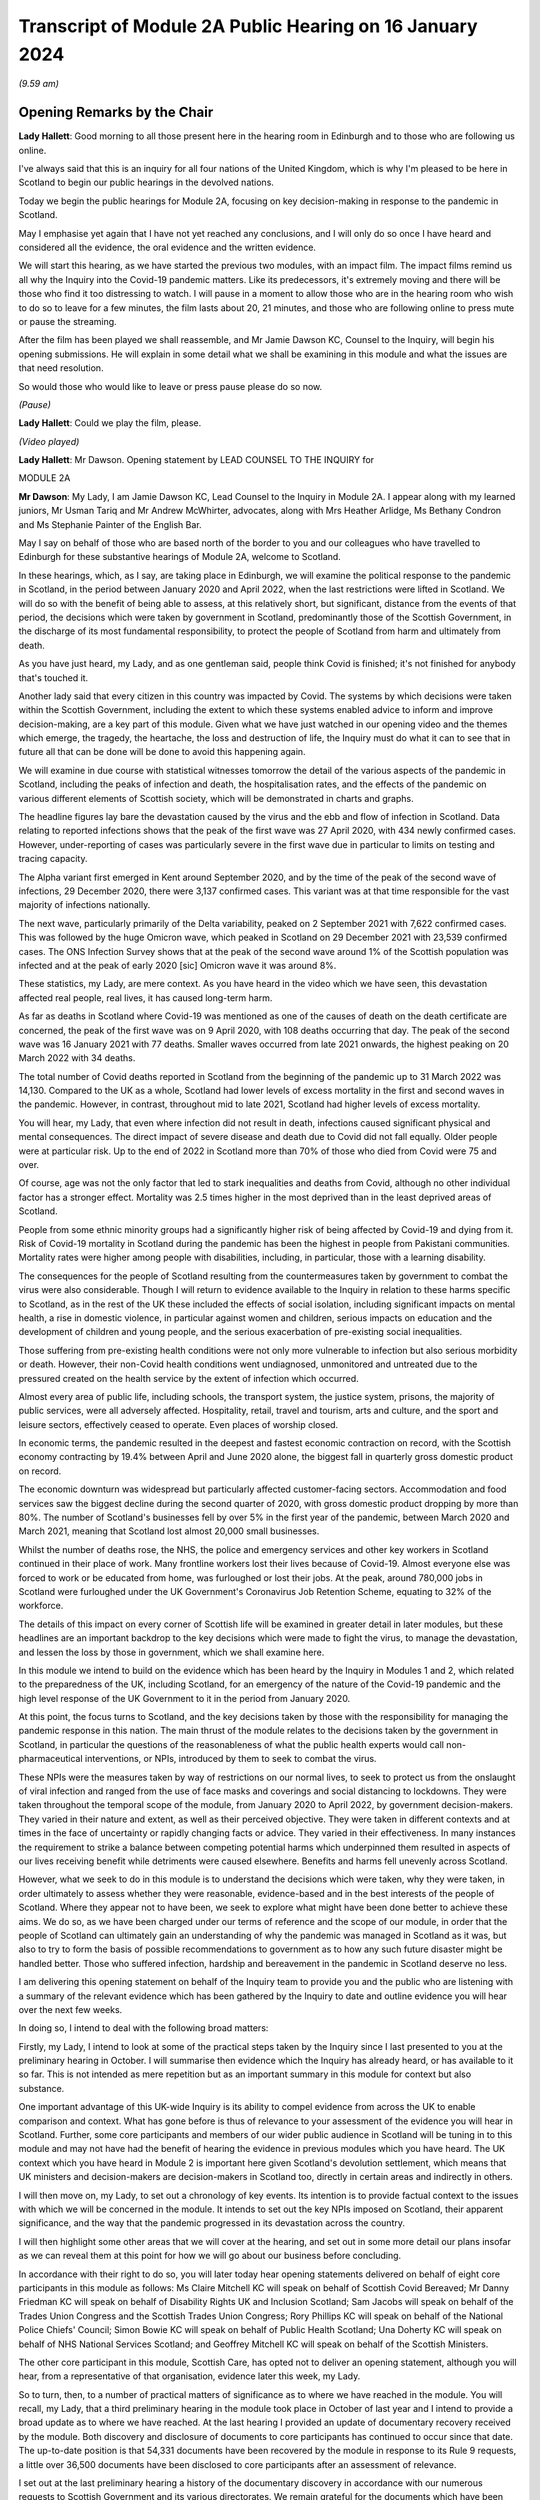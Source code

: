Transcript of Module 2A Public Hearing on 16 January 2024
=========================================================

*(9.59 am)*

Opening Remarks by the Chair
----------------------------

**Lady Hallett**: Good morning to all those present here in the hearing room in Edinburgh and to those who are following us online.

I've always said that this is an inquiry for all four nations of the United Kingdom, which is why I'm pleased to be here in Scotland to begin our public hearings in the devolved nations.

Today we begin the public hearings for Module 2A, focusing on key decision-making in response to the pandemic in Scotland.

May I emphasise yet again that I have not yet reached any conclusions, and I will only do so once I have heard and considered all the evidence, the oral evidence and the written evidence.

We will start this hearing, as we have started the previous two modules, with an impact film. The impact films remind us all why the Inquiry into the Covid-19 pandemic matters. Like its predecessors, it's extremely moving and there will be those who find it too distressing to watch. I will pause in a moment to allow those who are in the hearing room who wish to do so to leave for a few minutes, the film lasts about 20, 21 minutes, and those who are following online to press mute or pause the streaming.

After the film has been played we shall reassemble, and Mr Jamie Dawson KC, Counsel to the Inquiry, will begin his opening submissions. He will explain in some detail what we shall be examining in this module and what the issues are that need resolution.

So would those who would like to leave or press pause please do so now.

*(Pause)*

**Lady Hallett**: Could we play the film, please.

*(Video played)*

**Lady Hallett**: Mr Dawson. Opening statement by LEAD COUNSEL TO THE INQUIRY for

MODULE 2A

**Mr Dawson**: My Lady, I am Jamie Dawson KC, Lead Counsel to the Inquiry in Module 2A. I appear along with my learned juniors, Mr Usman Tariq and Mr Andrew McWhirter, advocates, along with Mrs Heather Arlidge, Ms Bethany Condron and Ms Stephanie Painter of the English Bar.

May I say on behalf of those who are based north of the border to you and our colleagues who have travelled to Edinburgh for these substantive hearings of Module 2A, welcome to Scotland.

In these hearings, which, as I say, are taking place in Edinburgh, we will examine the political response to the pandemic in Scotland, in the period between January 2020 and April 2022, when the last restrictions were lifted in Scotland. We will do so with the benefit of being able to assess, at this relatively short, but significant, distance from the events of that period, the decisions which were taken by government in Scotland, predominantly those of the Scottish Government, in the discharge of its most fundamental responsibility, to protect the people of Scotland from harm and ultimately from death.

As you have just heard, my Lady, and as one gentleman said, people think Covid is finished; it's not finished for anybody that's touched it.

Another lady said that every citizen in this country was impacted by Covid. The systems by which decisions were taken within the Scottish Government, including the extent to which these systems enabled advice to inform and improve decision-making, are a key part of this module. Given what we have just watched in our opening video and the themes which emerge, the tragedy, the heartache, the loss and destruction of life, the Inquiry must do what it can to see that in future all that can be done will be done to avoid this happening again.

We will examine in due course with statistical witnesses tomorrow the detail of the various aspects of the pandemic in Scotland, including the peaks of infection and death, the hospitalisation rates, and the effects of the pandemic on various different elements of Scottish society, which will be demonstrated in charts and graphs.

The headline figures lay bare the devastation caused by the virus and the ebb and flow of infection in Scotland. Data relating to reported infections shows that the peak of the first wave was 27 April 2020, with 434 newly confirmed cases. However, under-reporting of cases was particularly severe in the first wave due in particular to limits on testing and tracing capacity.

The Alpha variant first emerged in Kent around September 2020, and by the time of the peak of the second wave of infections, 29 December 2020, there were 3,137 confirmed cases. This variant was at that time responsible for the vast majority of infections nationally.

The next wave, particularly primarily of the Delta variability, peaked on 2 September 2021 with 7,622 confirmed cases. This was followed by the huge Omicron wave, which peaked in Scotland on 29 December 2021 with 23,539 confirmed cases. The ONS Infection Survey shows that at the peak of the second wave around 1% of the Scottish population was infected and at the peak of early 2020 [sic] Omicron wave it was around 8%.

These statistics, my Lady, are mere context. As you have heard in the video which we have seen, this devastation affected real people, real lives, it has caused long-term harm.

As far as deaths in Scotland where Covid-19 was mentioned as one of the causes of death on the death certificate are concerned, the peak of the first wave was on 9 April 2020, with 108 deaths occurring that day. The peak of the second wave was 16 January 2021 with 77 deaths. Smaller waves occurred from late 2021 onwards, the highest peaking on 20 March 2022 with 34 deaths.

The total number of Covid deaths reported in Scotland from the beginning of the pandemic up to 31 March 2022 was 14,130. Compared to the UK as a whole, Scotland had lower levels of excess mortality in the first and second waves in the pandemic. However, in contrast, throughout mid to late 2021, Scotland had higher levels of excess mortality.

You will hear, my Lady, that even where infection did not result in death, infections caused significant physical and mental consequences. The direct impact of severe disease and death due to Covid did not fall equally. Older people were at particular risk. Up to the end of 2022 in Scotland more than 70% of those who died from Covid were 75 and over.

Of course, age was not the only factor that led to stark inequalities and deaths from Covid, although no other individual factor has a stronger effect. Mortality was 2.5 times higher in the most deprived than in the least deprived areas of Scotland.

People from some ethnic minority groups had a significantly higher risk of being affected by Covid-19 and dying from it. Risk of Covid-19 mortality in Scotland during the pandemic has been the highest in people from Pakistani communities. Mortality rates were higher among people with disabilities, including, in particular, those with a learning disability.

The consequences for the people of Scotland resulting from the countermeasures taken by government to combat the virus were also considerable. Though I will return to evidence available to the Inquiry in relation to these harms specific to Scotland, as in the rest of the UK these included the effects of social isolation, including significant impacts on mental health, a rise in domestic violence, in particular against women and children, serious impacts on education and the development of children and young people, and the serious exacerbation of pre-existing social inequalities.

Those suffering from pre-existing health conditions were not only more vulnerable to infection but also serious morbidity or death. However, their non-Covid health conditions went undiagnosed, unmonitored and untreated due to the pressured created on the health service by the extent of infection which occurred.

Almost every area of public life, including schools, the transport system, the justice system, prisons, the majority of public services, were all adversely affected. Hospitality, retail, travel and tourism, arts and culture, and the sport and leisure sectors, effectively ceased to operate. Even places of worship closed.

In economic terms, the pandemic resulted in the deepest and fastest economic contraction on record, with the Scottish economy contracting by 19.4% between April and June 2020 alone, the biggest fall in quarterly gross domestic product on record.

The economic downturn was widespread but particularly affected customer-facing sectors. Accommodation and food services saw the biggest decline during the second quarter of 2020, with gross domestic product dropping by more than 80%. The number of Scotland's businesses fell by over 5% in the first year of the pandemic, between March 2020 and March 2021, meaning that Scotland lost almost 20,000 small businesses.

Whilst the number of deaths rose, the NHS, the police and emergency services and other key workers in Scotland continued in their place of work. Many frontline workers lost their lives because of Covid-19. Almost everyone else was forced to work or be educated from home, was furloughed or lost their jobs. At the peak, around 780,000 jobs in Scotland were furloughed under the UK Government's Coronavirus Job Retention Scheme, equating to 32% of the workforce.

The details of this impact on every corner of Scottish life will be examined in greater detail in later modules, but these headlines are an important backdrop to the key decisions which were made to fight the virus, to manage the devastation, and lessen the loss by those in government, which we shall examine here.

In this module we intend to build on the evidence which has been heard by the Inquiry in Modules 1 and 2, which related to the preparedness of the UK, including Scotland, for an emergency of the nature of the Covid-19 pandemic and the high level response of the UK Government to it in the period from January 2020.

At this point, the focus turns to Scotland, and the key decisions taken by those with the responsibility for managing the pandemic response in this nation. The main thrust of the module relates to the decisions taken by the government in Scotland, in particular the questions of the reasonableness of what the public health experts would call non-pharmaceutical interventions, or NPIs, introduced by them to seek to combat the virus.

These NPIs were the measures taken by way of restrictions on our normal lives, to seek to protect us from the onslaught of viral infection and ranged from the use of face masks and coverings and social distancing to lockdowns. They were taken throughout the temporal scope of the module, from January 2020 to April 2022, by government decision-makers. They varied in their nature and extent, as well as their perceived objective. They were taken in different contexts and at times in the face of uncertainty or rapidly changing facts or advice. They varied in their effectiveness. In many instances the requirement to strike a balance between competing potential harms which underpinned them resulted in aspects of our lives receiving benefit while detriments were caused elsewhere. Benefits and harms fell unevenly across Scotland.

However, what we seek to do in this module is to understand the decisions which were taken, why they were taken, in order ultimately to assess whether they were reasonable, evidence-based and in the best interests of the people of Scotland. Where they appear not to have been, we seek to explore what might have been done better to achieve these aims. We do so, as we have been charged under our terms of reference and the scope of our module, in order that the people of Scotland can ultimately gain an understanding of why the pandemic was managed in Scotland as it was, but also to try to form the basis of possible recommendations to government as to how any such future disaster might be handled better. Those who suffered infection, hardship and bereavement in the pandemic in Scotland deserve no less.

I am delivering this opening statement on behalf of the Inquiry team to provide you and the public who are listening with a summary of the relevant evidence which has been gathered by the Inquiry to date and outline evidence you will hear over the next few weeks.

In doing so, I intend to deal with the following broad matters:

Firstly, my Lady, I intend to look at some of the practical steps taken by the Inquiry since I last presented to you at the preliminary hearing in October. I will summarise then evidence which the Inquiry has already heard, or has available to it so far. This is not intended as mere repetition but as an important summary in this module for context but also substance.

One important advantage of this UK-wide Inquiry is its ability to compel evidence from across the UK to enable comparison and context. What has gone before is thus of relevance to your assessment of the evidence you will hear in Scotland. Further, some core participants and members of our wider public audience in Scotland will be tuning in to this module and may not have had the benefit of hearing the evidence in previous modules which you have heard. The UK context which you have heard in Module 2 is important here given Scotland's devolution settlement, which means that UK ministers and decision-makers are decision-makers in Scotland too, directly in certain areas and indirectly in others.

I will then move on, my Lady, to set out a chronology of key events. Its intention is to provide factual context to the issues with which we will be concerned in the module. It intends to set out the key NPIs imposed on Scotland, their apparent significance, and the way that the pandemic progressed in its devastation across the country.

I will then highlight some other areas that we will cover at the hearing, and set out in some more detail our plans insofar as we can reveal them at this point for how we will go about our business before concluding.

In accordance with their right to do so, you will later today hear opening statements delivered on behalf of eight core participants in this module as follows: Ms Claire Mitchell KC will speak on behalf of Scottish Covid Bereaved; Mr Danny Friedman KC will speak on behalf of Disability Rights UK and Inclusion Scotland; Sam Jacobs will speak on behalf of the Trades Union Congress and the Scottish Trades Union Congress; Rory Phillips KC will speak on behalf of the National Police Chiefs' Council; Simon Bowie KC will speak on behalf of Public Health Scotland; Una Doherty KC will speak on behalf of NHS National Services Scotland; and Geoffrey Mitchell KC will speak on behalf of the Scottish Ministers.

The other core participant in this module, Scottish Care, has opted not to deliver an opening statement, although you will hear, from a representative of that organisation, evidence later this week, my Lady.

So to turn, then, to a number of practical matters of significance as to where we have reached in the module. You will recall, my Lady, that a third preliminary hearing in the module took place in October of last year and I intend to provide a broad update as to where we have reached. At the last hearing I provided an update of documentary recovery received by the module. Both discovery and disclosure of documents to core participants has continued to occur since that date. The up-to-date position is that 54,331 documents have been recovered by the module in response to its Rule 9 requests, a little over 36,500 documents have been disclosed to core participants after an assessment of relevance.

I set out at the last preliminary hearing a history of the documentary discovery in accordance with our numerous requests to Scottish Government and its various directorates. We remain grateful for the documents which have been produced in helping to resolve the issues in the module from Scottish Government and they have continued to be so since I last addressed you.

We intend to address various issues in the module, more detail of which I will narrate in this opening statement. When seeking documents on various occasions from the Scottish Government we have sought to be clear as to what we need to see, focusing our detailed requests on both the scope of the module and the list of issues with which they are provided. This effort, my Lady, as I set out at the last preliminary hearing, has involved a number of requests and at times some difficulties getting hold of the documents which we wished to have.

In order to assist the process, we set out for the Scottish Government a number of key documents which, in our view, were essential to our assessment of matters within the module. These included Cabinet minutes and associated papers, situation reports provided to a Scottish Government decision-making body, the minutes and associated papers of the Scottish Government Covid-19 Advisory Group, and a residual category of documents containing documents provided to ministers setting out advice, commentary, recommendations and submissions concerning key decisions.

It is our understanding, my Lady, that the Scottish Government has provided to us all of the documents that it considers falls within these important categories. We therefore approach these hearings on the basis that we have everything that we need, which we have been able to analyse. If that transpires not to be the case, as I said in the preliminary hearing in October, we will want to know why.

My Lady, you will remember, and perhaps have seen some significant press attention since the last preliminary hearing, the issue of the recovery of informal communications. You will recall that this was included amongst the list of issues in the module, in particular issues relating to structures which were in place to enable effective communication amongst key decision-makers, how effectively they function, and how they developed. These included informal systems of messaging such as texts and WhatsApps in any aspect of core decision-making.

We made it clear to the Scottish Government that we expected documents either held by them or in the hands of individuals on whose behalf they were acting that we would expect to see these documents as part of our assessment. You will recall, my Lady, at the last preliminary hearing that we had had some difficulty with accessing these documents and that few, if any, had been made available to us. I am pleased to say, my Lady, that after a certain degree of political controversy over the issue, a large number of documents have now been made available to us. These have been analysed and relevant messages will be put to witnesses during the course of these hearings. These comprise messages from around 85 messaging groups which came directly from the Scottish Government and a total across both types of messages, ie those within groups and between individuals, of around 28,000 messages. These include messages from prominent ministerial decision-makers and others in key advisory roles within the Scottish Government.

On one further practical matter, my Lady, which I would like to touch upon, which I touched upon at the last hearing, is that of legal professional privilege.

You will recall, my Lady, that I raised the issue at the last preliminary hearing and have an update to set out in that regard. At that hearing I explained that, after prior discussions on 3 August 2023 our module formally requested that the Scottish Government waive privilege in the documents being provided to the Inquiry. That was to enable the Inquiry to be sure that it was able to probe all corners of the relevant documentation to deal with the varied and important issues which are raised in the module.

Various proposals were made by the Scottish Government in the period around and after that hearing, and there was a significant amount of engagement about it. My Lady, the position which we have reached now is that the Scottish Government has effectively waived LPP in the documents which have been provided to us, other than in respect of something called the Law Officers' Convention, and even in that regard only in relation to law officers' opinions. Our current assessment of the documentation is that that slight reservation on the waiver will result in very few documents having redactions applied to them.

One thing I would say, my Lady, which is of relevance to core participants in particular, that though this is a welcome development, the lateness of this decision on the part of the Scottish Government has had a practical effect. The number of documents which had had redactions applied for either of these reasons amounted to around 3,282 documents.

These have now been provided to the Inquiry in accordance with the Scottish Government's waiver with the redactions removed. Many of these had already been disclosed to core participants and reviewed by the Inquiry. The unredacted documents require to be reprocessed, disclosed and reviewed. This takes time. A certain amount of priority documents for the purposes of these hearings have gone through that process already. These comprise Cabinet minutes and associated papers totalling just under 400 documents, but there is an ongoing process for the other documents to be disclosed.

As a result, there will be a practical impediment to the amount of documentation that we will have seen, although, as I've set out, the developments in this regard are welcome on the part of the Inquiry.

My Lady, since the last preliminary hearing, when I set out a number of steps that we intended to take in advance of this hearing, I'm pleased to be able to say that we have managed to complete, I think, all of them. We have sent out to core participants for their assistance two key documents, one which sets out a chronology of key events, key decisions and details of the ebb and flow of the pandemic in Scotland, which is in far more detail than I intend to cover today, I'm sure you're pleased to hear.

We have also sent out another document which intends to encapsulate what we consider to be uncontroversial evidence relating to a number of key individuals and the roles they played in the Scottish pandemic response, and also the way in which key bodies within the Scottish Government and its advisory systems were structured. We trust that these documents are of assistance and we will give consideration in due course to the possibility of publishing either both or one of them.

My Lady, at that juncture, if I may turn to the next section of my opening statement, which relates to the evidence available to the Inquiry already, which is related to the ambit of Module 2A.

We anticipate, I hope reasonably and certainly consistently with the way in which we have approached preliminary hearings in this module, that the audience will be likely to comprise those who are interested predominantly in the Scottish experience of the pandemic and thus that many may have little or no experience of the evidence which the Inquiry has already heard which constitutes important context.

The context is, in our view, important both for understanding what this module is, but also what it is not. The module is not an analysis of Scotland's preparedness for an emergency such as the pandemic. That was looked at in Module 1, a summary of key evidence in -- which I will set out in a moment. Given the role that both the UK Government and the Scottish Government had in planning for an emergency in Scotland such as the pandemic, Module 1 covered both aspects of that.

Equally, the module is not a detailed analysis of UK Government decision-making. Much of that ground has been covered in Module 2, with detailed oral testimony having been taken from ministers, senior civil servants and other advisers relating to the management of the pandemic at UK level, many of those decisions taken at that level of course having a direct or indirect effect in Scotland as well.

The module seeks to focus instead on the decision-making of the Scottish Government, which was the predominant means by which the pandemic was managed in Scotland. It would be artificial, however, for the evidence of the Scottish ministers and their advisers to be heard in complete isolation. The reality of a combination of the devolution settlement, which allocated responsibility for reserved matters to the Westminster Parliament and hence the UK Government, and devolved matters to the Scottish Parliament and hence the Scottish Government, coupled with the all encompassing nature of the pandemic, which affected in some way all aspects of society, resulted in both governments having control over the management of the pandemic in Scotland to some extent.

Though our focus will be on the evidence of the Scottish ministers and their advisers, an examination of the management of the pandemic in Scotland will entail an examination of the Scottish Government perspective on key decisions and structures and working between the two governments. To an extent this has been examined with UK Government ministers and advisers in Module 2, but we also will need to look at specific aspects of intergovernmental working which we will do with both Scottish Government and UK Government ministers.

This will not be a re-run of the evidence heard by you already, my Lady, in Module 2, but it will draw upon that evidence and seek to look at key aspects of the role the Scottish Government and the UK Government in their interrelation, insofar as significant in the way that the pandemic was managed in Scotland.

Equally, the module is not a detailed examination of the impact of the pandemic or the way in which it manifested itself in certain key sectors of society in Scotland. An analysis of impact will come later. A more detailed investigation into the way the pandemic manifested itself in sectors such as the NHS and care in Scotland, the roll-out of testing and vaccination programmes, the procurement of PPE, will come later.

However, the general epidemiological flow of the pandemic, the spread of infection, death and morbidity caused by it in its wake and the key high-level political decisions which were taken to try to combat the virus do form part of our investigation.

Thus, the understanding of and the key decisions taken or not taken by government in Scotland in the field of care, concerning vaccination strategy, regarding testing for the virus and other protections from it, like PPE, will be considered to the extent necessary to get to the bottom of the government's strategy, its reasonableness, its proportionality, and its efficacy.

As I have made clear at previous hearings relating to the module, the reason for approaching matters in this way is to try to get to an understanding of the key issues which affected the largest number of people in Scotland and to provide an assessment of those issues in a report at a time when those issues are still live in the memory.

To turn, then, my Lady, to the evidence heard in previous modules about Scotland's preparedness for a pandemic, which was largely looked at in Module 1, the evidence you heard, my Lady, was to the effect that, prior to the arrival of Covid-19, the Scottish Government operated a hub and spoke resilience model with the Deputy First Minister, then John Swinney, at the head of its Resilience Division. In the event of an emergency of any kind arising, the Scottish Government Resilience Room, or SGoRR, could be activated to co-ordinate and direct actions designed to respond to the incident.

In his evidence, John Swinney recorded that the last recorded meeting of SGoRR before the pandemic had taken place on 14 April 2010. As far as operational response was concerned, agencies relevant to the response, such as police, fire service or health boards in any given emergency, would form something called a resilience partnership, within which structure they could co-ordinate, collaborate and share information.

There were three regional resilience partnerships within which local resilience partnerships comprising multiple local agencies sat. Alongside that was the Scottish Resilience Partnership, a core group of the most senior statutory responders and key resilience partners. The group acted as a strategic policy forum for resilience issues, providing advice to ministers.

Work to prepare for the pandemic or such other emergency was done on a UK four nations basis. Preparation focused on planning for a flu pandemic, on the basis of expert scientific advice. Infectious disease was, however, also identified and considered in the Scottish Risk Assessment, which you looked at in Module 1. It was considered that the reasonable worst-case scenarios for flu would apply to other risks if they occurred and preparations could be adapted. This was on the basis that in planning for an emergency focus was not -- on the consequences, ie the impact of a pandemic, and not on the cause.

There was an antiviral stockpile, FFP3 respirator masks, masks were part of the PPE stockpile in preparation for the pandemic. In addition to having adequate supplies of PPE, the four nations did also have a just-in-time contract for FFP3 respirators as a contingency, though the foreign supplier was actually prevented from fulfilling the contract by their government at the early stages of the Covid-19 response.

PPE for Scotland and the other devolved administrations was procured through the Public Health England. This was on the basis of economies of scale. The Barnett formula, about which we will hear more in this module, was used, and so Scotland took about 8.2% of the total required for the UK. It was then sent to Scotland and safely stored in a warehouse. It was procured by the Scottish Government for the NHS and social care staff. Agencies such as, for example, the police would have been aware they required to have their own stockpiles of PPE for use in an emergency.

Scottish planning for a pandemic was largely based on the UK model, which as you have heard was based on a possible influenza pandemic. Scotland conducted its own pandemic influenza preparedness exercises, including Exercise Silver Swan, in 2015, and Exercise Iris in 2018, relating to a possible outbreak of MERS. Scotland had a role in the national Exercise Cygnus in October 2016, which also concerned preparedness for an influenza pandemic.

Workshops set up in January 2018 on local authorities' flu pandemic preparations occurred in Scotland. A report was produced from that exercise which Scotland was not involved in producing but access to it was given by their colleagues in England. The report contained a number of recommendations for people to consider.

A number of tabletop exercises were spoken about in the evidence which you heard. In her evidence to Module 1, the former Chief Medical Officer for Scotland, Catherine Calderwood, reviewed the utility of these tabletop exercises. She noted that some of the recommendations from previous exercises were still outstanding by January 2020 and that, of course, had the timing, nature and extent of this pandemic been fully understood, the full implementation of all of the recommendations and in particular those following Exercise Iris would have been expedited, but this was not the case.

My Lady, Module 1 testimony also suggested, perhaps relevant to evidence that you will hear here, that the relationships between the UK Government and the Scottish Government, in particular at ministerial level, were unusually poor in the lead-up to the Covid-19 pandemic. This was also stressed in an expert report which you heard about from Professor Ailsa Henderson in Module 2.

In his evidence in Module 1, John Swinney stated that:

"... generally relationships between the administrations were pretty poor by that point. Poor in the aftermath of Brexit, because obviously constituent parts of the United Kingdom -- well, we were -- in Scotland we were not happy with Brexit at all, or not happy with the -- and you obviously had to spend a lot of time on the no-deal Brexit, as the Inquiry heard this morning from Nicola Sturgeon. But generally relations were pretty poor."

The UK influenza preparedness strategy of 2011 considered interventions such as those which might be used in a pandemic such as the one caused by Covid, but it did not consider lockdowns. Instead, it encouraged carrying on with normal lives for as long and as far as that is possible, whilst taking basic precautions to protect themselves and lessen the risk of spreading influenza to others.

My Lady, that's a broad summary of where we reached with various aspects of the evidence in Module 1. I would also like to touch to an extent on some of the evidence which you've heard, which emanated from the Module 1 section, relating to the position in particular for those vulnerable and at risk before and during the Covid pandemic.

In Module 1, which also looked at Scotland, your Ladyship heard evidence relating to the underlying fragility of the NHS in Scotland before the pandemic. For example, in a statement taken from the Royal Medical College's Professor Stephen Turner, he stated that:

"Before the pandemic was declared, in March 2020, capacity to provide healthcare in Scotland (and the UK) was already limited. Waiting lists for clinic appointments and operations, and waiting time to be seen in the Emergency Department were all rising."

You heard evidence, my Lady, from Professor Clare Bambra and Sir Michael Marmot on health inequalities, which provided an important backdrop to the evidence which you will hear about the reaction to the emergency health crisis in Scotland from January 2020. Their evidence was to the effect that there is a clear socio-spatial gradient in health in the UK: the more deprived local authorities have worse health outcomes than in others.

Scotland featured at the lowest end, with data from the Office of National Statistics from 2020 showing that for 2017 to 2019, both male and female life expectancy was lowest in the UK in Glasgow city, at 73.6 and 78.5 years, 11.3 years less than the most affluent part of the UK. Even in Glasgow, they opined that there are very large inequalities in life expectancy between the least and most deprived areas: 11.6 years for women and 15.4 years for men.

In Scotland healthy life expectancy at birth amongst men living in the 10% most deprived areas was 47 years in 2017 to 2019, compared to 72.1 years amongst those living in the 10% least deprived areas. Women in the most deprived areas could expect to live to 50.1 years in good health, compared with 71.6 years in the least deprived areas.

You also heard, my Lady, plans which the Scottish Government had put in place to deal with this desperate health situation. It was established that a paper entitled Public Health Priorities for Scotland, from 2018, set out national and local government priorities for health over the next decade. These were underpinned by a focus on reducing health inequalities, and had tackling health inequalities as its primary objective. A new national body, Public Health Scotland, was established as a result in 2020 as a national special health board within NHS Scotland. It has responsibility for providing evidence, analysis and intelligence to support public health and health inequalities, policy development nationally, and to support local activity.

It was concluded, however, by Messrs Bambra and Marmot that:

"... with some exceptions, the specialist structures concerned with risk management and civil emergency planning did not properly consider societal, economic and health impacts in light of pre-existing inequalities. The UK Government and the devolved administrations and relevant public health bodies did not systematically or comprehensively assess pre-existing social and economic inequalities and the vulnerabilities of different groups during a pandemic in their planning or risk assessment processes."

There was also, my Lady, heard in previous sections of the Inquiry, in particular in Module 2, a good deal of evidence which related to structural discrimination. You will recall, my Lady, that at an earlier stage in the Inquiry's processes in response to submissions made by a number of core participant groups, you acceded to a request for what turned out to be multiple reports being written by a number of experts in various different important areas to the work of the Inquiry.

These reports came from a number of individuals and were originally intended to deal with the broad question of structural discrimination, not only within the UK as a whole, but also within Scotland. In the end, the reports and evidence presented by numerous expert witnesses, from whom you heard in Module 2, not only addressed those points but also touched upon a number of what they perceived to be failings under sections entitled "missed opportunities" and "lessons learned" in their respective areas, and I intend to provide some information about the evidence which was provided by these witnesses which is also of particular significance in Scotland.

Professor James Nazroo and Professor Laia Bécares provided evidence in relation to pre-pandemic inequalities based on race, including the role of structural racism. They expressed the view that while ethnic minority populations were smaller and more geographically concentrated in Scotland compared to England, and data was generally more limited to England alone, the data which they accessed indicated that processes of radicalisation and racism are equally relevant across all four nations of the UK; there is no evidence to suggest that they operate differently in the different nations.

The evidence which they provided described inequalities in certain communities in various areas, inequalities in health, inequalities in accessing healthcare. They describe that -- social and economic inequalities that face ethnic minority people, which they faced as we entered the pandemic such that they had strong potential to lead to different outcomes or exacerbate vulnerabilities.

They expressed the view that ethnic minority people should have been identified as a vulnerable group, but that they generally were not. They identified numerous missed opportunities to do this in decision-making in the UK, and stressed the failure to engage properly with the ethnic minority community to tailor lockdown provisions to their needs, address digital exclusion, build existing racism into strategies about clinical interventions and provide enhanced employment safety nets.

Professor James Nazroo also provided a helpful report in relation to pre-pandemic structural discrimination against elderly people. He was of the view that the evidence produced in his report about later life and ageism and the conclusions drawn were relevant to each nation of the UK. He pointed out that the increased vulnerability of older people to a pandemic caused by a respiratory virus had been thoroughly documented in the past, which is why elderly groups were recommended to have an influenza vaccination. He pointed out that the elderly were more likely to suffer adversely from NPIs as a result of their likelihood to suffer from exclusion, social isolation and reliance on the NHS in relation to other non-Covid health needs.

As had been the case in his report on racism, Professor Nazroo identified a number of missed opportunities in the UK-wide response as regards the needs of elderly people. He noted that in the early stages of the pandemic, the SAGE committee had asked for evidence on which groups of people were most at risk. He stated that this evidence does not seem to have produced and the request did not seem to have been followed up.

As far as social care was concerned, he stated that prior to the pandemic the fragile state of social care had been clearly documented. The failure to build resilience and equality into the social care sector, including adequate rewards and security for the workforce, was inevitably going to lead to crisis during a pandemic, thus robust infection control measures, in his view, in care homes were necessary.

Professor Thomas Shakespeare and Professor Watson, Nicholas Watson, provided a similar report in relation to people with disabilities. Their report drew on significant evidence from Scotland. They offered the view based on that evidence that disabled people were particularly vulnerable and that disability entails a strong age gradient. In total, approximately half of people significantly affected by disability were over 60. In particular it was known that people with intellectual disabilities were more susceptible to severe outcomes from viral infections and other respiratory infections or disorders more broadly. In particular, Scottish research from 2018 had shown that people with intellectual disabilities have as many health conditions at 20 and over as the rest of the population aged 50 and over and live 20 years less than their non-disabled peers.

Like others, they presented an analysis of missed opportunities and impacts of the pandemic, in their case on the disabled community. This analysis shows that the increased vulnerabilities to Covid faced by disabled people led to disproportionate impact particularly on people with intellectual disabilities, including data from Scotland which, in their words, shows much higher risk of infection, severe infection and mortality amongst those with intellectual disabilities. The pandemic in their view placed extra burden on already overburdened services. There was also a failure to take account of the impact of poverty on disabled people and to foresee the issues this would cause, particularly digital exclusion.

Professor Laia Bécares also provided evidence in relation to the members of the LGBTQ+ community. She gave oral evidence and spoke also of stark inequalities across the UK in that community. She reported significant missed opportunities in the management of the pandemic across the UK. She expressed the view that due to increased prevalence of pre-existing physical and mental health conditions, LGBTQ+ people, particularly those who are disabled, from minority ethnic groups or younger and older LGBTQ+ people, should have been identified as a particularly vulnerable group and measures should have been adapted and adopted to reduce their risk of infection.

Similarly, Dr Clare Wenham gave evidence in relation to gender inequalities. Again, she commented that there were similar gender-based inequalities prior to the pandemic, although it is fair to say that she had pointed out that prior to the pandemic Scotland had been a leader in mainstreaming across government departments. Again, she pointed out a number of missed opportunities during the course of the pandemic which disproportionately affected women, in particular in the areas of mental health, domestic violence, and in particular health areas with which women tended to be more connected.

Professor David Taylor-Robinson gave a similar report in relation to children. Again, he presented evidence of deteriorating child health in the period before the pandemic, and inequalities in child and adolescent mental health in particular. He stated that there were several missed opportunities as regards children, and that policies should have targeted broader factors influencing outcomes, including the material environment, including digital access, in which -- and promoting a rich environment in which children could learn through play, and a number of matters relating to children's mental health not generally addressed during the course of the pandemic.

There is, in addition to this evidence, my Lady, a good deal of evidence which is already available to this module. You will recall and will have had summaries and had evidence in Module 2 that the Inquiry has commissioned what is now a large body of evidence from a number of groups across the UK relating, first of all, to the impact on the particular groups in question, but also to the experiences of those groups during the course of the pandemic. Though some of these relate predominantly to other areas of the UK, some of the organisations which have responded are UK-wide and indeed there are a number which have provided specific Rule 9 responses in this regard to Module 2A.

There are a number of threads which I think we can bring together from these responses which, in addition to the moving impact film, give us a useful insight into the impact of the pandemic on these various sectors, but also on the particular problems experienced.

I will summarise some of these for your benefit this morning, my Lady. The evidence suggests that there was a lack of effective consultation with representatives of impact groups by the Scottish Government, in particular in the initial stages of the pandemic, but also after the Scottish Government's four harms strategy, to which I will return, was devised, which ostensibly sought to consider and mitigate the effect of countermeasures, despite the fact that there was a membership of many campaign or impact organisations on Scottish Government advisory or expert committees.

One of the witnesses from whom you heard this morning, you will remember, who had suffered from pre-existing mental health difficulties, explained that nobody took stock and said "Who have we missed?" That, my Lady, will be a significant theme of the evidence which we will explore in this module, in particular looking not only at the area which has been covered in considerable detail in the early months of the pandemic, but the extent to which as the pandemic went on -- during the course of our scope -- the extent to which the Scottish Government in particular learned lessons from what it had experienced before and applied those lessons effectively.

Furthermore, my Lady, the evidence suggests that there was a lack of account being taken by the Scottish Government of the needs of and effects of the pandemic on particular groups regarding the particular and disproportionate effects of the virus on them, the particular and disproportionate effects of countermeasures, the NPIs, on certain groups, and the support or care which would normally have been provided to that group which could not be due to the pandemic, such as medical care, social services or social work report.

Furthermore, my Lady, the evidence suggests there was a lack of funding for particular needs based on the increased needs created by the virus, for example a lack of funding for social care.

Generally a number of organisations suggest that there may have been a lack of ability to get action on certain required initiatives due to the devolution settlement and the need for funding for certain things to come from the UK Treasury.

The extent to which the Scottish Government's advisory subgroups which sought to provide an opportunity for engagement with impact organisations actually provided information or advice which was taken into account in decision-making at all is something we will look at. In particular the Black and Ethnic Minorities Infrastructure Scotland group, BEMIS, found that the Scottish Government's expert advisory group in which they were concerned on ethnicity even struggled to reach an adequate definition of "ethnic minority" and was overly dominated by academic views.

The extent to which there was adequate communication of the rules, guidance, reasons for those rules to at-risk and vulnerable people in Scotland via public communication, via various limitations on their ability to receive it, is a consistent theme amongst the evidence that we have.

The extent to which reliance was placed on voluntary or charitable organisations by government to inform their understanding of the needs of these communities is also significant and suggests that perhaps those were not well understood at the beginning of the pandemic.

Further, evidence suggests there was in certain places a lack of data for certain groups, given that there appeared to be no pre-existing system for collecting data on those groups. Some have reported that this meant it was difficult to prove particular impacts and losses to government and meant that there was a requirement to make cases for additional help, for additional effort, for additional attention, based on more anecdotal reporting, which proved difficult.

Overall, a number of organisations suggested that there was inadequate access to social care and understanding about the particular rules in that regard.

My Lady, I intend now to turn to providing something of a summary of the relevant expert evidence which you heard in Module 2.

We will, I think, be having a short break. That will be an appropriate moment for me to break, if that's a convenient moment for you.

**Lady Hallett**: Thank you very much, Mr Dawson.

Yes, for those who haven't been following our proceedings so far, we take a break every 90 minutes or so for the benefit of the stenographer and others. So I shall return at 11.30.

*(11.15 am)*

*(A short break)*

*(11.30 am)*

**Lady Hallett**: Mr Dawson.

**Mr Dawson**: Thank you, my Lady.

Before the break, I was about to embark upon a summary of some of the expert evidence which had been heard in Module 2 which is of relevance to the matters with which we will concern ourselves in this module.

Professor Ailsa Henderson provided a report and gave evidence to the Inquiry in connection with devolution and the UK's response to Covid. She provided a detailed history to you, my Lady, of devolution in Scotland and also Wales and Northern Ireland, which I do not intend to rehearse here. But we will in this module, in fact this week, hear evidence from a further expert in a similar field, Professor Paul Cairney, professor of political science at the University of Stirling, who will build on the evidence the Inquiry has already heard from Professor Henderson and expand on a number of Scottish-specific constitutional matters upon which Professor Henderson has already opined for your assistance.

There are a number of aspects of Professor Henderson's evidence which are relevant to matters which will be covered by this module, but particular elements which are of relevance are as follows: she gave evidence to the effect that sitting alongside the underlying devolution settlement there was, at the start of the pandemic, a memorandum of understanding and supplementary agreements, the most relevant version being from 2013, outlining how the UK and devolved governments were to interact with each other, the principles underlying that engagement, the individuals and organisations involved, as well as mechanisms for dispute resolution. The memorandum was not legally binding but operated as a guide to practice. It called for good communication, early notice of developments, consideration of the views of others, and sharing scientific, technical and policy information, including the statistics and research, so long as it was practical, in a "reasonably accessible" format, and that would not involve disproportionate cost. It included no specific mention of managing emergencies or times of crisis, but the general principles of co-operation, clear communication and data sharing would, according to Professor Henderson, "obviously provide a backdrop to the interaction of administrations".

The memorandum of understanding sets out the institutional architecture by which the governments would come to contact each other, in the form of routine weekly or daily contact between the devolved and UK departments, both officials and ministers. It also provided for there to be a more formal Joint Ministerial Committee, bringing together the First Ministers of the devolved legislatures, and Deputy First Minister in the case of Northern Ireland, and the Prime Minister or delegate, as well as secretaries of state for the devolved territories, to meet in plenary session at least once a year.

Before the beginning of the Covid-19 pandemic, the role of the JMC was to discuss the borders between devolved and reserved matters, discussing devolved areas that might impinge upon reserved matters and vice versa, to keep under review arrangements for how the different actors worked together as well as to provide a venue for dispute resolution.

In her oral evidence, Professor Henderson confirmed that there had been no JMC meetings after 2019, and that it had only met 11 times in relation to Scotland between 2007 and that year.

She provided evidence about the early collaboration between the four nations on developing a plan for handling the virus, including the first SAGE meeting on 22 January 2020, attended by representatives of Health Protection Scotland (a forerunner of Public Health Scotland), early meetings of COBR from 24 January 2020, and the UK Coronavirus: action plan of 3 March to which the Scottish Government contributed.

She identified that early statements were clear in their call for common messaging, clear communication and collaboration, but also acknowledged the prospect and, indeed, inevitability of territorial variation as a result of different approaches and different circumstances. The plan identified the existing resilience structures in each of the four nations, including those to which I have referred in Scotland, and also outlined the role of various existing co-ordinating bodies, including COBR, and the various subgroups of SAGE, NERVTAG and the JCVI.

She went on to provide a commentary on the progression of the management of the pandemic and the extent to which an intergovernmental approach was in fact maintained. By mid-March 2020 COBR meetings were supplemented by four ministerial implementation committees, later referred to as ministerial implementation groups, or MIGs, covering health, public services, economic response, and international, each chaired by a different UK Government minister.

By June 2020 she explained that the MIGs were replaced by two Cabinet committees, one for operations, Covid-O, and one for strategy, Covid-S. Covid-S gold was chaired by the Prime Minister, Covid-O by Michael Gove. Members of the devolved administrations were not invited to attend these on a standing basis. As we will investigate in this module, by this point the Scottish Government had developed many of its own systems for the management of the pandemic.

Her report also explained that COBR ceased to meet after mid-May 2020 for a matter of some months, as these other various bodies had become alternative fora for communication. By late September, early October, Welsh First Minister Mark Drakeford complained he had not spoken to the Prime Minister in months. Both he and the Scottish First Minister issued a letter to the Prime Minister calling for COBR to meet again. Four COBR meetings took place in autumn 2020. In the Lords, Baroness Andrews complained that the PM had delegated contact with the First Ministers to Michael Gove rather than taking responsibility for this himself.

The Scottish Affairs Committee review of intergovernmental working highlighted that divergence in lockdown timing coincided with COBR meetings and MIGs falling into abeyance, although stopped short of attributing it to this factor alone.

They also note the fact that existing mechanisms for intergovernmental relations were not employed as lines of communication.

As regards UK level decision-making, Professor Henderson stated that:

"Leaving aside formal legislative competence, it is perhaps not surprising that the proliferation of organisations and groups led to confusion about which body was responsible for taking decisions rather than sharing information. An IfG [Institute for Government] report indicates that one frustrated SAGE member complained COBR was 'void of decision making' and that it was not clear who was taking decisions. It likewise noted that COBR tended not to commission scientific analysis from SAGE and as a result lacked specific answers to issues raised in meetings."

These deficiencies, if proven to be correct, would have affected the Scottish response too, given, for example, the continued reliance on SAGE, albeit via the Scottish Government's Covid Advisory Group.

Professor Thomas Hale of the University of Oxford also provided a report and gave evidence to the Inquiry, in particular about the response tracker which he operated from March 2020. It used a numerical scale to rate the depth of the NPIs which were applied globally, including in the four nations of the UK, to facilitate an understanding of the way that the restrictions varied both over time and amongst the four nations of the United Kingdom. This included an assessment, which was done in real time, of the restrictions imposed by the Scottish Government and others with which this module is concerned. A number of key messages emerged from his evidence, which included the following:

As far as the stringency, speed and effect of the UK response to Covid-19 was concerned, he stated that the UK was slower than the average country to adopt stricter measures across nearly every domain of response. Furthermore, tragically, he reported that Scotland had the 38th highest death rate per capita globally in the period from 2020 to 2022. He reported that it was 66th in the world for the stringency of its restrictions.

In responding to a pandemic like Covid-19, he reported that the evidence showed that speed matters. He was of the view that even a single day could have a significant impact on the death toll. However, he also expressed the view that once a certain scale of infection was reached, it was much harder for any policy involving the imposition of NPIs to have effect.

Professor Hale stated that the evidence was supportive of lockdown, at least as far as the suppression of the virus was concerned, expressing the view that strict requirements to not leave one's home were by far the most effective policy measure in reducing the transmission of the virus.

However, his report also highlights the generally experienced negative impact of NPIs, particularly when they are prolonged, including on mental health, the likelihood of substantial increases in domestic violence, experiences of significant drop in student achievement, economic output impact, and the unequal effects on different parts of society.

He explained that fast, stringent policy matters, such as school closures, business closures and stay-at-home mandates. He explained that these were indispensable in the pre-vaccination era when Covid-19 began to overwhelm health systems, but because such measures came with clear trade-offs, the most effective governments were able to minimise the use of stringent measures by relying on effective systems to test people for Covid-19, rapidly trace their contacts, and ensure that infectious or potentially infectious individuals did not spread the virus.

He stated that studies show that such testing, tracing and isolation strategies were a viable and attractive way to keep the transmission of a virus like Covid-19 under control. He stated that evidence showed that such strategies are particularly effective when combined with fast, stringent, but limited NPIs should an outbreak escape the test, trace and isolate system.

He expressed the conclusion that during the second wave of Covid-19 in Europe, between August 2020 and January 2021, school closures had only a minimal -- a small impact on the transmission of the virus, whereas business closures and gathering bans were the most effective interventions in curbing the contagion.

He pointed out that numerous studies showed that stronger economic support policies played a key role in bolstering compliance with NPIs, as individuals who receive significant economic support have better economic means to afford losses caused by strong policy interventions such as stay-at-home mandates and business closures, and also economic support policies could augment trust in both institutions and government, which in turn have been linked to increased compliance with stringent containment measures.

Amongst the nations of the UK, Scotland in his view had the highest number of cumulative days with an overall stringency greater than 80 on his team's numerical scale marked out of 100. In that regard, his overall international analysis was that estimates from cross-country analyses suggested that prolonged and strict NPIs negatively affected short-term economic growth, reduced economic activity by about 10% and increased wage inequality and poverty. Additionally, prolonged and strict NPIs increased gender inequalities in his view because the pandemic had hit more severely contact-intensive sectors, where women tended to be over-represented, and intergenerational inequalities because older people had more savings and tended to receive stable retirement income, whereas young workers typically relied on their job earnings, which were more likely to be affected by lockdown measures.

You have also heard evidence, my Lady, equally relevant to this module, as you have heard in the tributes and the testimony in the video this morning, from Long Covid experts who have explained to you the nature of the condition and also its emergence across the period with which we are concerned.

These experts have pointed out in their testimony the fact that in Scotland the Scottish Government invested £10 million for health boards to support local services for Long Covid, and that in a paper dated 30 September 2021 the Scottish Government set out its approach to supporting those with Long Covid in Scotland.

In their report, these experts expressed the view that not having hibernating studies or of planned follow-up in clinical care, with embedded research, meant that there was significant delay in starting the research studies into Long Covid during the first wave of the pandemic, despite studies having been designed, protocols written and governance approved at unprecedented speed. They concluded that Long Covid was foreseeable and that it would remain a major health problem.

They said that there was and is minimal focus on preparedness for the long-term consequences of viral outbreaks like Covid, and insufficient surveillance for Long Covid that was planned at the outset of the pandemic.

They say that there was insufficient research and clinical services planned when Covid struck.

My Lady, that concludes my summary of the evidence which you have heard to this point, which is no doubt very familiar to you, although perhaps less familiar to some of our audience, in the hope that it provides some useful context to some of the matters with which we will be concerned.

You have obviously, my Lady, heard enormous volumes of evidence about the UK Government decision-making, both in oral and written form. I do not intend at this stage to go into that. It would take me weeks to summarise it. However, it is our intention in this module, where significant, as regards Scottish decision-making, to put matters that were raised by UK Government ministers, advisers and others, to Scottish ministers, advisers and others in this module.

To turn, then, my Lady, to the analysis of the pandemic in Scotland, the ebb and flow of the pandemic in Scotland was in some regards similar to the way in which the pandemic was experienced elsewhere in the UK. The arrival of the virus, the waves of infection, the effects of variants, are all elements of the pandemic which have certain common features on both sides of the border.

However, there are many significant differences in that regard and in the way that transmission was handled by key decision-makers. I intend to set out a chronology of the key events which shaped the way that the pandemic developed in Scotland, highlighting as I go along the key decisions which we intend to analyse, as well as the key issues which we have, to this point, identified as being key to the analysis of the reasonableness of the Scottish governmental response.

Of course, as was the case in Module 2, this is a political module, and we will focus on the key political decisions, the strategy which was adopted by the government in Scotland to fight the virus, its coherence, its basis on the available evidence and its effectiveness.

The module's scope starts where Module 1 left off, namely in January 2020. At this stage, as the M1 evidence shows, although Scotland had its own minister for resilience, part of the portfolio of the Deputy First Minister at the time, John Swinney, the Scottish Government's ability to react to the early emerging signs of danger was largely bound to the emergency structures at UK Government level. The evidence gathered by the Inquiry shows, however, that at some point during the first lockdown, in the response to the pandemic, the Scottish Government developed its own structures, both for decision-making and for advice.

This resulted in the Scottish Government pursuing its own strategies to fight the virus, its own regulations and restrictions, and its own mechanisms for communicating with the public about them.

The Inquiry has already looked at the key questions in M2 of whether the UK Government reacted with sufficient speed in the early months of 2020 on learning of the emergence of the virus in China, whether it was provided with the right information to enable it to do so. These questions equally apply in Module 2A when looking at the Scottish Government response.

Given the Scottish Government's later adoption of a more autonomous approach, ought it to have taken heed of earlier advice received directly from experts or via UK Government systems to which it had access, like COBR and SAGE? Given the differences in health and age profile in Scotland, and its pre-existing autonomous structures to deal with a public health emergency, ought it to have done more to make plans to deal with the virus earlier? Ought it to have done more to seek to influence the decision-makers in key positions within the UK Government in the best interests of the people of Scotland?

Had the Scottish Government taken a different approach, it may have been able in these early months to alter the course of the pandemic significantly. Some may suggest that it ought to have done so, despite the limitations on its ability to do so in the pre-existing UK constitutional framework.

Evidence heard by your Ladyship in Module 2 has covered in great detail the events of the first few months of the pandemic leading to the first lockdown. I do not intend to rehearse that evidence here, though many of the issues which were ventilated had either a direct or indirect effect on Scotland, given the broad four nations approach which appears to have been adopted over that period.

I will focus here, as we will in the module more generally, on the particularly Scottish elements.

The evidence heard in Module 2 indicates that from the very early days of January 2020 it was clear that UK Government scientists and medical officers, including the Scottish Government's Chief Medical Officer, Dr Catherine Calderwood, were already in communication with one another and with a number of external academic scientists about a new viral pneumonia outbreak.

On 9 January the WHO issued a statement concerning a cluster of pneumonia cases in Wuhan.

On 21 January, the WHO published its first Novel Coronavirus (2019-nCoV) Report.

By 22 January, the first SAGE group meeting was activated on a precautionary basis by the UK CSA. The minutes recorded that:

"There is evidence of person-to-person transmission."

They also recorded that:

"... the UK currently has good centralised diagnostic capacity ... and is days away from a specific test, which is scalable across the UK in weeks."

On 24 January COBR, the Cabinet Office Briefing Rooms crisis committee, met for the first time. COBR agreed a series of actions to be put in place when certain trigger points were reached, and that these trigger points be shared quickly with the CMOs for all four nations. The UK CMOs met. The Cabinet Secretary for Health and Sport, Ms Jeane Freeman, attended this first Covid-19-related COBR meeting, the First Minister of Scotland did not.

On 25 January, five people had been tested for Covid in Scotland, all returning negative results, as an incident team was established for the disease. It was reported that one of the patients was a Chinese student who was being treated in Edinburgh and that the man was thought to have become unwell after visiting family in Wuhan.

Professor Jürgen Haas, Edinburgh University's head of infection medicine was reported as having said that it was "very likely" that cases would be confirmed in the UK, pointing out that:

"Here at the University of Edinburgh we have more than 2,000 students from China and they are always coming and going back to China so we are relatively sure we will have cases in the UK from travellers coming back from China."

He warned that the spread of the virus might increase as more people travelled around for Chinese New Year, within China and to other countries.

Professor Mark Woolhouse, professor of infectious disease epidemiology at the University of Edinburgh, wrote to the Scottish CMO stating:

"If you were to put those numbers into an epidemiological model for Scotland (and many other countries) you would likely predict that, over about a year, at least half the population will become infected, the gross mortality rate will triple (more at the epidemic peak) and the health system will become completely overwhelmed ... Please note that is this is NOT a worst-case scenario, this is based on the WHO's central estimates and currently available evidence. The worst-case scenario is considerably worse ..."

On 27 January, Health Protection Scotland initiated the Incident and Emergency Response Plan. This implemented response arrangements, including the structure and governance of the incident response going forward, and the establishment of an incident room at the Meridian Court offices in Glasgow. The emergency response co-ordinator was Dr Jim McMenamin, from whom we will hear later this week.

On 29 January, the Scottish Government activated its Scottish Government Operational Response Room (SGORR). The first SGORR(M), the ministerial forum of SGORR meetings, was chaired by the First Minister on that date. By way of context, MSPs also voted 64 to 54 to back calls for a second Scottish independence referendum.

On 30 January the WHO declared a public health emergency of international concern, or PHEIC. The UK current risk level was raised from low to moderate. On this day too the first case of infection with the virus in the UK was confirmed: two members of the same family, one a 23-year old Chinese student who had travelled back to York from a family home in Hubei.

On 31 January the novel coronavirus was discussed in the UK Cabinet for the first time.

A number of questions arise. What information was received, understood, assimilated and acted upon by government in Scotland in the period before the lockdown? Was the fact that the virus would inevitably spread to Scotland given its international connections and land border with England properly appreciated by the Scottish Government? Were the consequences of the likely lack of efforts made to control the virus adequately understood? What role did Scotland expect to play in the overall UK resilience response? Was this role the right one to have adopted? Why did the lesson to act quickly not appear to have been part of the initial thinking? Did previous pandemic experiences or the fact of the WHO not declaring a PHEIC until 30 January cause an unduly relaxed approach?

As to the practical aspects of the response, what consideration was given to the state of Scotland's preparedness, in light of previous recommendations for this type of threat which had apparently not been acted upon? What analysis was done of Scotland's own capacity and responsibility, acting alone and within the UK context? What capacity was there for diagnostic testing or procurement or PPE? Who was deemed to be most at risk? What was done to protect them? What analysis was done of the likely capacity of testing, contact tracing and isolation to keep the infection under control? What was done to put them in place?

On 4 February the WHO issued guidance recommending scaling up country preparedness and response operations.

On 10 February 2020, 57 tests had been conducted in Scotland. All were negative. On 10 February also a team of epidemiologists at Imperial College provided a first estimate of the severity of the virus, giving an overall case fatality rate in all infections, symptomatic or asymptomatic, of around 1%. That is to say 1 in 100 of every confirmed case, as opposed to those who are infected, would die.

PHE started to roll out its Covid-19 diagnostic test to laboratories across the UK. On 21 February news emerged of a cluster of locally-transmitted cases in Lombardy, Italy. A lockdown began in Italy covering ten municipalities of the province of Lodi in Lombardy and one in the province of Padua.

Scotland men's international rugby team played Italy on 22 February 2020 in Rome. Scotland's women's team had been due to play in Legnano, just outside Milan in the Lombardy region in Italy, on 23 February. The match was cancelled due to local concerns about Covid, though the Scotland team had travelled to northern Italy for the match.

On 22 February passengers from the cruise ship the Diamond Princess arrived back in the UK. The Diamond Princess had been quarantined on 3 February by the Japanese Government, after a passenger from Hong Kong tested positive for Covid-19, after having earlier left the ship on 25 January. Of the some 2,600 passengers and 1,000 crew, over 500 people became infected. Early reports showed, however, that around 18% of the people infected had shown no symptoms. How was the possibility of asymptomatic or presymptomatic spread factored into the thinking and planning within Scottish Government?

By 25 February 2020, 412 tests had been carried out in Scotland, all negative. There was a Covid-19 outbreak at the Nike conference, which took place in Edinburgh on 25 and 26 February 2020, from which at least 25 people linked to the event were thought to have contracted the virus, including eight residents of Scotland. This conference and the extent to which the dangers associated with it were known about around the time it took place within the Scottish Government, as well as the steps taken to control the risk and to inform the public about the dangers associated with it will be examined in the course of this module.

On 2 March it was reported that Health Protection Scotland had been alerted by international authorities about a person not from the UK who had tested positive after the conference in late February. Despite this, the public were not told. Further details of the extent to which the conference posed a risk to the Scottish public and the extent of what they had not been told emerged in the spring of 2020 via press reporting. These will also be explored within the module.

COBR met again on 28 February, by which time the UK had confirmed its first case of confirmed community transmission.

On 29 February the total number of confirmed cases in the UK rose to 23 after 10,483 people had been tested.

It is correct to say that the evidence shows that the information about the nature and hence the threat from the virus emerged over time. However, it might be said that it is inevitable in situations of this nature that information will be limited and will not ever meet the standard of conclusive proof, meaning that the imperative to act will always be based on incomplete or non-ideal information. We will examine the extent to which Scottish ministers did what they could to equip themselves with the information which was available and assess when it was reasonable for them to act. Should they have known more, should they have acted more quickly in response to the emerging lethal fillet?

Given the increasing awareness of the threat of the new virus, to which I will return, we will examine the powers that the Scottish ministers had and their apparent decision not to impose different suppression strategies before the national lockdown on 23 March 2020.

Your Ladyship has heard evidence in Module 2 of delay and indecision in February 2020 within the UK Government. In light of the emerging threat, why did the Scottish Government or the Scottish ministers not take or seek to persuade the UK Government of the need to take swifter decisive action, including ramping up testing capacity, other surveillance systems and supplies of protective equipment, in particular, in light of their prior failure to implement resilience strategies looked at in Module 1? Was the inevitable spread of the virus after the end of January properly appreciated by the Scottish Government, the body with responsibility for protecting Scotland?

As at 1 March 2020 the first case of coronavirus in Scotland was confirmed. By that time, according to Professor Woolhouse, community transmission had already started. On the same date Scotland's Chief Medical Officer, Dr Calderwood, announced that surveillance would begin at some hospitals and 41 GP surgeries in the nation.

On Monday 2 March, the Prime Minister chaired a COBR meeting for the first time. It was also attended by the First Minister of Scotland. The WHO raised its alert to "very high".

On 3 March 2020, the UK Government's coronavirus action plan launched. We intend to investigate what knowledge of or input into that plan the Scottish ministers had. How suitable was it for Scotland? What consideration had there been of Scottish matters, risks and requirements? It will be important to consider over this period the extent to which the Scottish Government considered its role to be to develop its own strategy to combat the virus in the exercise of its responsibility for the devolved area of public health. To what extent did it understand, interpret for the good of Scotland and seek to influence the containment strategy which was followed in the early part of March? What realistic chance did it have to succeed, given the known characteristics of the virus? What role did the pursuit of herd immunity play in the Scottish plans?

By 4 March, two further cases in Scotland were confirmed, one having travelled from Italy and the other having had contact with a known carrier.

By 5 March three further cases were confirmed, taking the total to six.

By 6 March, the number of confirmed cases in Scotland rose to 11.

By 7 March cases in Italy had risen five-fold to 5,800, and deaths had risen eight-fold in six days to 233.

On 8 March, further proposed measures to curb the spread of Covid-19 were announced. In Italy the quarantine was extended to all of Lombardy and 14 other northern provinces, and then on 9 March to the whole country.

On 8 March 2020, Scotland played France in a rugby union international at Murrayfield Stadium in Edinburgh. France had been the first country in Europe to have reported an official death from Covid-19, on 15 February 20. On the same day as the rugby France had banned mass gatherings of over 1,000 people. France would go into national lockdown on 17 March 2020, six days before the UK. The previous day the scheduled Scotland against France women's game had been cancelled as a player had tested positive for Covid.

On 9 March 2020, cases had more than doubled again in Scotland to 23 cases. The eighth meeting of COBR took place, chaired by the PM. The DHSC and the UK Government circulated a report to Number 10 showing that NHS demand would greatly exceed capacity, by 240,000 beds/19,000 ICU beds, if the government were to implement the measures then under consideration. The 14th meeting of SAGE took place. PHE was informed of the first Covid-19 outbreak in care homes. PHE data presented at SAGE suggested that the true number of cases was 5,000 to 10,000 infections but maybe as many as 30,000.

On 11 March 2020, the WHO declared Covid-19 a pandemic. On that date, the first case of community transmission which was not linked to contact or travel was confirmed in Scotland. There had been 36 positive tests. Scotland remained in the containment phase of its management strategy.

On 13 March 2020 the first death from coronavirus in Scotland was confirmed. Little information about the circumstances of the death were released by the Scottish Government, other than to say that the individual who had died was a man who had existing health complications and had been under the care of NHS Lothian. It was later reported that he was a French national who had come to Edinburgh for the rugby international on 8 March. By 13 March positive tests had risen to 85.

On 12 March, the Scottish Government announced that all indoor and outdoor mass events of 500 people or more should be cancelled. It was emphasised by the First Minister that the Scottish Government at that time had no power to compel the cancellation of such events and that her announcement about cancellation was in the form of guidance only. What was the Scottish Government's thinking behind the issuing of this guidance? How did it consider it to fit in with the UK strategy? Why were the measures recommended in Scotland at this time thought to be the best course for nation? What consideration was applied to alternative strategies? Why were they not taken? What lessons were learned from the pattern in Italy, France, Spain or London, where the pandemic's effects were seen earlier than in Scotland? Did delay cost lives?

On the same day, Scotland's CMO advised that people with symptoms suggestive of coronavirus -- a fever or a new cough -- should stay at home for seven days from that Friday. She advised that those who had been in contact with someone who is experiencing symptoms should only stay at home they began to experience symptoms themselves.

On 15 March, the Scottish Government judged that containment of the virus was no longer possible and the country should be moving into the delay phase. This meant that rather than trying to stop the virus altogether, the focus switched to trying to manage its spread through the population. Contact tracing was no longer a priority, and testing resources were directed towards hospitalised patients instead of being used to identify new cases in the community.

By 16 March, the four new ministerial implementation groups were established to aid collective government decision-making. Imperial College published Report 9, which models the potential impact of stringent conditions and concludes that epidemic suppression was the only viable strategy at that time. The model used to produce Report 9 generated a worst-case scenario of over 500,0000 deaths in the UK by the end of July 2020.

On 17 March 2020, Cabinet Secretary for Health and Sport, Ms Jeane Freeman, told MPs the NHS in Scotland would be placed on an emergency footing for three months, with non-urgent elective operations being cancelled. On the same day, in a keynote address to the Scottish Parliament, the First Minister said that "life will change significantly" and emphasised the need for every citizen to reduce all non-essential social contact. She further explained that everyone should minimise social contact as much as possible, avoiding crowded areas and gatherings, including bars, restaurants and cinemas, use public transport as little as possible, and also to work from home if possible.

She stated that the advice applied especially strongly to people who were over 70, people with underlying health conditions for which they got the flu vaccine, and pregnant women. They were strongly advised to stay at home as much as possible. She also stated that steps would be taken to shield the most vulnerable, which was limited to those with compromised immune systems.

On 19 March, the Deputy First Minister announced that the Scottish Government was advising that at the end of the following day schools and nurseries should ordinarily close for children and young people.

Also, on 18 March the Cabinet Secretary for the Constitution, Europe and External Affairs, Mr Michael Russell, sent a letter to Michael Gove, Chancellor of the Duchy of Lancaster, setting out the Scottish Government's intention to pause campaigning for a second independence referendum in light of the coronavirus threat.

The extent to which the approach to the management of the pandemic was influenced by the Scottish Government's key objective of achieving independence for Scotland is also an issue which we will seek to address in the module.

On 20 March 2020, the Scottish Government told cafes, pubs and restaurants to close as well as other similar establishments. The Scottish Government's website indicated these establishments were being told to close but in an address by the Chief Medical Officer, she indicated that they were being asked to do so.

On 22 March 2020, the First Minister of Scotland gave her first daily media briefing.

On 23 March, with the UK death toll hitting 335 deaths, with 14 in Scotland, the Prime Minister announced a nationwide stay-at-home order would come into effect as of midnight and that it would be reviewed every three weeks. The Scottish Government also announced a full national lockdown, closure of hospitality and non-essential retail, a requirement to work from home, work from home where possible, and restrictions on indoor and outdoor gatherings. These restrictions came into legal force when the Scottish Parliament gave consent to the Coronavirus Act 2020 on 25 March.

We will examine in this module the powers and the strategy of the Scottish Government with regard to the management of the pandemic over this period, the reasons why it acted as it did and why it did not do more, how it perceived its role as against that of the UK Government, its access to advice and the limitations on that.

We will ask whether the Scottish Government could and should have done more over this period to protect the people of Scotland from the virus.

By the time we reach March, to what extent had there been inadequate engagement by key decision-makers in the process and hence a failure to progress protections as they were needed? To what extent did the Scottish Government have power to do something about it? What was their role in the UK Government's decision-making process over this period? What role did the possibility of the collapse of Scotland's NHS, the possibility of a second peak, have in decision-making? Was enough done by the Scottish Government to protect the Scottish people, given its responsibility for the health of the nation? Was Scotland's voice, given its particular characteristics, heard? Why did Scotland go into lockdown on 23 March? Who made that decision and why? Could and should earlier measures have been taken, either in the form of an earlier lockdown or alternative social distancing measures in a bid to regain control?

On 25 March, the Scottish Government made a declaration of serious and imminent threat to public health under schedules 21 and 22 of the 2020 Act. The role of the Scottish Government in the settlement of how powers would be allocated amongst the governments of the UK and the extent to which consideration was given to how these new powers would be exercised and co-ordinated will also be addressed in the module.

Further, on 25 March, the First Minister confirmed that the Scottish Government would establish its own Covid-19 Advisory Group to supplement the advice which it already received from SAGE. We will examine the role of this group in the overall divergence of the Scottish Government policy from the priorities and strategy of the UK Government, the reasons for that, and the reasonableness of such divergence in the context of a global viral pandemic.

I will return to the theme of divergence in due course. I will also return to particular aspects of the Scottish Government's advisory structures which were devised during the course of the pandemic in Scotland in due course.

There will be particular focus in this module on the role the Scottish Government played over this period with regard to the protection of individuals within care homes or cared for at home.

On 26 March 2020, the Scottish Government produced clinical guidance for the management of clients assessing care at home, housing support and sheltered housing.

On 27 March, the Scottish Government published rules on staying at home and social distancing which now required to be followed in terms of powers from the Westminster Coronavirus Act 2020. The Scottish Government used those powers to make it a criminal offence not to follow its social distancing rules. People in Scotland were only permitted to go outside if they had a reasonable excuse.

On 1 April, construction started at the SEC in Glasgow on what was to become the NHS Louisa Jordan, Scotland's Nightingale hospital.

On 5 April, the Scottish Government's CMO, Dr Calderwood, resigned as a result of revelations that she had broken lockdown rules to visit her holiday home. In this module we will examine the circumstances in which this resignation occurred and its management by the Scottish Government, including the way in which it was presented to the Scottish public.

On 6 April 2020, the Coronavirus (Scotland) Act 2020, introduced as an Emergency Bill in the Scottish Parliament on 31 March, gained Royal Assent becoming law.

On 17 April, the Scottish Government's announced the establishment of an independent advisory group set up to provide expert economic advice to the Scottish Government.

On 20 April, the NHS Louisa Jordan in Glasgow opened as confirmed cases passed 8,400, with 915 fatalities having been recorded in hospitals.

On 21 April, Cabinet Secretary for Health and Sport, Jeane Freeman, announced a change in the Scottish Government's strategy towards the management of infection in care homes. Scottish Government guidance on isolation in care homes had been in place since 13 March requiring clear social distancing, active infection prevention and control, and an end to communal activity. The extent to which there had been any proper assessment of the capacity of the care sector to deliver on this guidance will be undertaken in the module.

The reasons why these measures had not been introduced before this point, the consequence of the Scottish Government's failure to do so, and the effectiveness of these measures once they were introduced, will be considered in this module as a part of the Scottish Government's overall Covid-19 management strategy and in light of the high burden of infection and death in the care sector in Scotland.

On 22 April 2020, the National Records of Scotland released data up to 19 April which gave some context to the change in strategy which Ms Freeman had announced the day before. The number of deaths from any cause in Scotland was up 80% above the five-year average. 537 deaths on death certificates had been recorded in care homes, double the number of the previous week. 910 deaths recorded on death certificates had been recorded in hospitals, and 168 deaths in homes or other settings. In addition, it was reported that Public Health Scotland's daily figures were undercounting these deaths, even at those rates.

On 23 April 2020 the Scottish Government published details of its strategy for ending lockdown, the Covid-19: framework for decision-making document. The stated aim of this strategy was to suppress the virus so that the R number remained below 1, demands on the NHS did not exceed capacity and people were able to return to some semblance of normality. The document set out the position during lockdown and outlined the factors that would be considered as the country moved gradually to ease restrictions. This constituted the basis of the Scottish Government's four harms strategy to the ongoing management of the pandemic in Scotland which was aimed at Scotland's transition out of the lockdown.

I mentioned earlier the theme of divergence of Scottish Government policy in the management of the pandemic from that of the UK Government which we will examine in the module. It appears to us on the evidence currently available that although the seeds of divergence were sown at the time of the creation of the powers for the Scottish Government to impose its restrictions which could be enforced by force, with criminal sanctions, in late March and the formation of the Covid-19 Advisory Group at the same time, the framework announced at this time, in April, represented a clear statement of intent to adopt a wholly distinct Scottish policy. The strategy which was announced by the Scottish Government at that time involved, amongst other things, the creation of a multiplicity of new advisory committees. New decision-making structures within Scottish Government also emerged, including the four harms group, based on the four harms strategy, though it did not meet until October.

The extent to which the development of these new advisory and decision-making bodies, created in the heat of the pandemic as opposed to relying on structures which had pre-dated it, will be examined in the module.

Equally, changes were made to the internal structures of the Scottish Government's pre-existing directorate system to cater for the response. The Directorate-General [for the] Constitution and External Affairs took on the main co-ordination function in the Scottish Government's response to Covid-19. These included organisation of Covid business, four nations liaison, legislation, regulations and guidance as well as travel restrictions. Within it sat various new directorates, the role of which we will examine.

Within the Scottish Government's Directorate-General for Health and Social Care, a Covid response team was set up by Scottish Government in the week commencing 16 March to focus on the emergency response for people who were considered most vulnerable to Covid. It was in place by the end of the week commencing 23 March and operated until 31 May 2020.

Further structural alterations were numerous and included new directorates, divisional and advisory structures being created under the auspices of the Director-General for Health and Social Care and its existing directorate structure.

These changes also included the following for decision-making or to assist decision-making in addition to the Scottish Cabinet:

SGoRR (Scottish Government Resilience Room) was, as you heard in Module 1, an existing means by which the Scottish Government dealt with emergencies through its Resilience Division. SGoRR as an entity did not make decisions but enabled relevant parties to come together to make decisions and coordinated their activity. Its specific activation for the Covid-19 pandemic occurred on 29 January 2020.

In addition, meetings in which the First Minister and/or Deputy First Minister, and occasionally other Cabinet Secretaries, would meet with senior policy advisers became colloquially known within Scottish Government as "Gold" or "Gold-type" or "Gold Command" meetings. These would typically take place over the weekend or on the Monday immediately before Cabinet, which tended to meet on a Tuesday. It appears that no minutes of the meetings of this group were kept.

The four harms group, which met from October 2020, though the Scottish Government's four harms strategy with which it was connected had been in place from April 2020. On a weekly basis from that point it considered the current and potential future state of the epidemic, and any measures under consideration, including any legal restrictions or requirements. It tended to prepare a paper on Friday which the Deputy First Minister would present to Cabinet at its Tuesday meeting the following week, setting out the issues and relevant analysis, and usually, but not always, making specific recommendations.

As I've said, my Lady, we have intimated to core participants a note by the Inquiry team setting out the evidence we have gathered about the identity of key individuals involved in the pandemic response and the key elements of these decision-making systems, in the hope that that will be of assistance to their navigation amongst the obvious complexity of these structures.

We will examine how key decisions were made, by which individuals, bodies and directorates within that complex structure. We will examine the identity of the decision-makers and the changes to these structures and bodies and to decision-making practice, why these changes were made and the appropriateness and effectiveness of them.

In assessing the effectiveness of the pre-existing and altered decision-making practices and structures, we will examine the effectiveness of systems and practices designed to facilitate effective communication, discussion and information sharing between those making key strategic decisions within government in response to the pandemic.

Those strategies related to discussions between ministers in the Scottish Government, between ministers in the Scottish Government and their advisers, both medical and administrative, and between Scottish Government ministers and other government decision-makers, including ministers in the UK Government. They also concerned communications between Scottish Government ministers and key representatives of those affected by this pandemic within Scottish society.

These new structures evolved gradually, these new advisory and decision-making structures upon which reliance was placed tended to be more Scottish Government entities, such as the four harms group, the Scottish Covid Advisory Group and its subcommittees, and other advisory bodies providing advice beyond the management of Covid-19 infection, which inevitably meant moves away from the structures which had existed before the pandemic. Those tended to be more UK based, such as COBR or SAGE. Whether the creation of these brand new Scottish systems was a reasonable approach in the face of a virus which did not respect man-made administrative boundaries will be considered, as will new structures which sought to maintain some level of cross-border co-ordination, such as the four nations meetings led on behalf of the UK Government by Michael Gove.

Connected to this, we will examine the extent to which divergence by the Scottish Government from the UK Government approach and systems was based on proper advice and a reasonable balancing of the competing considerations, whether there was truly separate Scottish evidence which could and should be used to justify a separate different Scottish approach, whether points of difference were substantive or merely cosmetic, whether they led to different outcomes, and whether they were to any extent motivated by factors other than the very best response to the virus for the safety of the people of Scotland.

By 5 May, further information about the framework for decision-making was released. This was issued in the context of what were described as signs of hope, not least in the declining numbers of people requiring intensive care or treatment as a result of the virus.

In updating the details of the assessment mechanism, the document issued on 5 May identified the means by which advice was taken to inform the four harms approach.

On 7 May the Scottish Government announced that it had reached its testing goal of 3,500 tests a day in NHS labs made out in April, with 4,661 tests carried out on 30 April. They also announced that their next target was 8,000 tests a day in NHS labs across Scotland by mid-May. The four harms based framework had acknowledged the importance of testing as part of the surveillance strategy to monitor cases. We will examine in this module the extent to which testing strategy was prioritised sufficiently, predominantly but not exclusively in the early months of our scope.

On the same day, 7 May, the First Minister extended the lockdown restrictions in Scotland for another three weeks, but said they could be changed if evidence emerged that it was safe to do so.

On 8 May, the First Minister reported that there was some recognition that each of the four nations of the UK might move at different speeds with regard to loosening the lockdown and that she would not be pressured into lifting restrictions prematurely.

On 10 May, about which you have heard in Module 2, the UK Government updated its coronavirus message from Stay at Home, Protect the NHS, Save Lives, to Stay Alert, Control the Virus, Save Lives. The leaders of the devolved governments in Scotland, Wales and Northern Ireland said that they would keep the original slogan. The messaging represented a significant divergence in strategy on the part of the UK and Scottish Governments, the former signalling a move towards easing the lockdown and the latter sticking with the existing restrictions, in effect taking the view that the fight against the first harm, the harm caused by the virus itself, remained the priority.

By way of explanation of the Scottish Government's position, on 11 May in a national address to Scotland at the beginning of the 7th week of lockdown, Nicola Sturgeon asked the nation to "stick with lockdown for a bit longer -- so that we can consolidate our progress, not jeopardise it". She declared that "I won't risk unnecessary deaths by acting rashly or prematurely".

As of 11 May, people could go outside more than once a day to exercise in Scotland. This activity was to continue to be undertaken close to home and it was supposed to be done alone or with members of the same household. A second Coronavirus (Scotland) Bill was introduced to the Scottish Parliament. It included emergency measures to protect people facing financial hardship and allow public services to operate effectively in response to the pandemic.

On 17 May the Scottish Government published guidance for arrangements that care homes should put in place to improve professional oversight of care provided during the pandemic. A report from the University of Edinburgh said that 50% of all Covid-related deaths in Scotland between March and June 2020 had involved care home residents. The report from the University of Edinburgh said that 50% of the Covid-related deaths in Scotland between March and June 2020 had involved the residents.

On 21 May 2020 the Scottish Government published a more detailed four-phase route map laying out the order in which restrictions would be relaxed. These measures included allowing people to meet up outside with people from one household in the first phase.

It was announced that lockdown could be eased from 28 May which it subsequently was, subject to the numbers continuing to fall. It was announced that schools would re-open on 11 August, when students would receive a blended model of part-time -- until which time students would receive a blended model of part-time study and learning at home.

Mid-August, I should say, my Lady, is around the traditional time for schools to return after the summer holidays in Scotland, unlike in England when they tend to break up and return later.

The details of this route map were subsequently revised on 18 June, 2 July, 9 July, 20 August and 10 September as further evidence emerged of the effectiveness of restrictions on reducing transmission.

On 26 May 2020, the Scottish Government announced plans for Test & Protect, its testing and contact tracing system. Though again the details of the testing and tracing systems in Scotland will require to wait until later modules of the Inquiry, the role of testing in the Scottish Government's strategy in the fight against the virus and its capacity to deliver it will be examined here.

On 28 May, Nicola Sturgeon announced an easing of lockdown measures in Scotland the following day when people from two different households could meet up outdoors so long as they were in groups of eight or less.

On 8 June, no new deaths were recorded in Scotland over the most recent 24-hour period. This was the first time Scotland had recorded no new deaths since lockdown began in March.

On 19 June, Scotland entered the second phase of its route map, the Scottish Government replaced its Stay at Home message with Stay Safe.

On 22 June, the wearing of face coverings became compulsory on public transport, with exemptions made for children under 5 and people with certain medical conditions.

On 24 June, the Scottish Government published an updated route map with indicative dates for phase 2 and 3 measures, announcing major changes to lockdown restrictions.

On 26 June, Scotland recorded no new deaths or new cases of Covid for the most recent 24-hour period. Nicola Sturgeon predicted that Scotland was not far away from eliminating the virus. On the same day the Park Inn stabbings took place in Glasgow, an incident in which an asylum seeker was shot dead by police in Glasgow after apparently having stabbed a number of individuals in a city centre hotel in which he had been staying under Covid restrictions.

On 27 June, travel insurance companies reported that holiday bookings had "exploded" since the UK Government had announced plans to ease quarantine restrictions on travel abroad. The Scottish Government's position was that it was yet to decide precisely on its view on the matter. Both the external and internal borders will be matters which we will address in this module. In terms of the devolution settlement, the UK Government has and has(sic) authority over border controls as a reserved matter, though the general arrangement was the Scottish Government would be consulted on border control and quarantine in Scotland as these could impact on the devolved area of health. In effect, as we will see, my Lady, the Scottish Government seemed to control border policy for Scotland, though this is a matter we will seek to investigate.

Travel abroad would later become significant as cases started to rise in late summer and early autumn, to which I'll return. Reports indicated that a Spanish variant of the virus could be associated with as many as 80% of the cases in Scotland, by 9 December Nicola Sturgeon acknowledged in the Scottish Parliament that we should have been much tougher on travel restrictions. This was in the context of a genomics sequencing report provided to SAGE that showed that travel was the main cause of the second wave in Scotland from late summer 2020.

On 29 June, non-essential retailers were permitted to re-open.

On 8 July, the Scottish Government announced that passengers arriving from Spain and Serbia would still have to quarantine on arrival, which differed from the UK Government's list of countries exempt from quarantine restrictions. However, on the same date the Scottish Government announced the lifting of quarantine measures for passengers arriving from 57 overseas destinations and 14 UK overseas territories.

On 3 July, Scotland lifted its 5-mile travel restriction.

On 6 July 2020, beer gardens and pavement cafés were reopened in Scotland, after fifteen weeks of lockdown.

On 9 July, the move to phase 3 of the Scottish Government's route map out of lockdown was announced.

People in Scotland were able to meet up outdoors with two other households from 10 July, and also in extended groups of up to 15.

Shopping centres reopened from 13 July.

On 10 July, the wearing of face coverings became mandatory in shops in Scotland, though this rule was not in place in England.

On 15 July, Scotland recorded its seventh consecutive day without any Covid-19 deaths and had also had three days with no admissions to hospital. On the same date hairdressers and barbers, pubs, restaurants, cinemas, places of worship were allowed to open. Nicola Sturgeon described this as "the biggest step so far" in the easing of lockdown restrictions.

However, no sooner had this important development occurred than the position started to turn.

On 18 July 2020, Scotland experienced its biggest daily rise in Covid-19 cases since 21 June, with 21 cases reported in the most recent 24 hours, eight of them in the Glasgow and Clyde area.

In this context, on 20 July, Scotland lifted quarantine restrictions for people arriving from Spain, though on 26 July quarantine restrictions were reimposed on travellers arriving from Spain after a spike in Covid-19 cases.

As far as deaths were concerned, the National Records of Scotland figures showed deaths had fallen to their lowest level at this stage since the beginning of the pandemic, with six death certificates mentioning the virus in the week ending 19 July.

On 23 July, the Scottish Government announced changes to shielding.

On the 29th, the first signs emerged of an issue in Glasgow, as a possible Covid-19 cluster was investigated in the city.

On 31 July, the Scottish Government warned people against visiting areas of England, subject to lockdown rules, after measures were imposed by the UK Government there in Greater Manchester and other areas.

On 10 July, the Scottish Government had given the Scottish Football Association permission to launch the Scottish Premier season on 1 August. However, by 2 August, health officials announced they were investigating certain outbreaks, including a cluster of 13 Covid-19 cases linked to a pub in Aberdeen. In this context, Eat out to Help Out launched on 3 August, including in Scotland. The decision-making process which lay behind the launch of this scheme has been examined in Module 2, not least with the current Prime Minister, Mr Sunak. In accordance with our general remit, we will look at the Scottish perspective on the scheme, which, importantly, was a UK Government initiative which also applied in Scotland.

In early August 2020, the Scottish Government agreed to upgrade thousands of exam results following controversy over their marking and accept teachers' estimates of pupils' results, requiring 75,000 new exam certificates to be issued.

On 11 August, pupils returned to school for the first time since March, as had been anticipated earlier in the summer.

On 20 August, the Scottish Government announced that Scotland was to remain in phase 3 of the route map as Covid-19 remained a significant threat to public health. The government published an updated route map setting out new dates for further changes. Aberdeen remained in lockdown until 23 August when it was partially lifted. Bars and restaurants were allowed to re-open there from the 26th. This was the same date on which Scotland recorded two Covid-19 deaths, the first deaths to be recorded since 16 July.

On 28 August, Nicola Sturgeon announced the Scottish Government had been holding talks with business leaders about a phased return to offices, but by 30 July, 123 Covid cases were recorded, the highest number of new cases over 48 hours since 22 May. Despite this, gyms, swimming pools and indoor sports courts were permitted to open the next day. The position in Scotland by the late summer of 2020 was that the Scottish Government had eased the lockdown more slowly than the UK Government had decided to do. It has been suggested that the Scottish Government's strategy all along had been that no death from Covid-19 was acceptable, which meant, on one interpretation, that the first harm of the four harms strategy was to be prioritised over the others. This would at least be logically consistent with the slower easing of restrictions. The reasons for this strategy appear, on the evidence we have, to be linked to the possibility that the Scottish Government had adopted a policy of zero Covid, an elimination strategy, by this point. Some commentators opined that this was achievable given the trajectory of the infection rate in Scotland at that time.

For example, on 28 June 2020, following two days with no reported deaths in Scotland, Professor Devi Sridhar, an expert in public health at Edinburgh University, had predicted that Scotland could eradicate Covid-19 by the end of the summer.

We will examine in this module whether this was, in fact, the policy of the Scottish Government or, if not, whether it should have been. This will involve consideration of whether such a policy would ever have been achievable in Scotland, given its land border with England and the two nations' considerable commercial and other links.

In this context we intend to look at the steps taken by Scottish Government over that period and the extent to which they did or could have achieved an elimination goal, including the complex issues born from the devolution settlement of travel restrictions and border controls during the summer.

So August had seen a gradual re-opening of society, against the emergence of rising cases and local clusters of cases in Glasgow, Aberdeen and Tayside, amongst others. Local restrictions were used where it was thought to be appropriate.

On 2 September, Deputy First Minister John Swinney defended the Scottish Government's decision to allow pubs to remain open in Glasgow following the introduction of stricter lockdown measures in the city, saying the virus is being spread by households rather than the hospitality sector. Cases however continued to rise both generally and in the Glasgow area.

By 3 September, 101 new cases were confirmed, 53 of them in the Greater Glasgow areas. Scotland's border restrictions continued to be slightly differently applied from those imposed elsewhere in the UK.

On 7 September, a further 146 Covid-19 cases were reported. Nicola Sturgeon said it may be necessary to put the brakes on the further easing of the lockdown in Scotland.

With cases continuing to rise, on 14 September Nicola Sturgeon indicated there were very serious concerns about Covid testing backlogs and that she was seeking urgent discussions with the UK Government about the issue.

On 22 December [sic] it was announced that the ban on visiting other households, which had been in place in the west of Scotland, would be extended across Scotland from the following day, and that a 10 pm curfew on pubs and restaurants would follow from the 25th.

You have heard evidence, my Lady, in Module 2, of the advice given by SAGE to impose a further lockdown in the autumn of 2020, and the lockdown in November 2020 in England. Neither the proposed lockdown nor the actual lockdown which was imposed in England took place in Scotland. We will examine in this module what the reasons were for why no lockdown took place in Scotland over this period against the background of rising cases which did occur, the extent to which the restrictions actually imposed were appropriate in the circumstances, as well as the advice upon which the decisions to impose them and not deeper restrictions were taken.

With outbreaks at universities in Glasgow, Edinburgh, St Andrews and Aberdeen around 24 September, students at Scottish universities were advised not to visit pubs, restaurants or parties, and to socialise only with members of their accommodation in a bid to stem the spread. This led to concerns that students were being singled out for the acceleration of the virus.

Cases continued to rise steadily, but on 1 October 2020 the Scottish Government did not impose any additional rules.

By 5 October, ministers met and discussed the possibility of a two-week circuit-breaker to stem the escalation of cases. No such lockdown was imposed.

By 7 October, Scotland recorded more than 1,000 new Covid cases in a day. The Scottish Government announced that bars and restaurants in the central belt must close from 6 pm on 9 October, the closure remaining in place until the 25th.

On 14 October, the Scottish Government warned people against travelling to Blackpool after the town was linked to a "large and growing" number of Scottish Covid-19 cases.

On 23 October, Nicola Sturgeon unveiled Scotland's new five-level Covid-19 management system which was due to come into effect from 2 November. The purpose of this system was intended to allow the Scottish Government to respond more flexibly to localised outbreaks. We intend to explore in the module the rationale for this system, in particular in light of the fact that on 12 October the Scottish Government had announced plans to draw up a three-tier Covid restriction system similar to the one which had been announced for England.

The level system was used over this period, with the Scottish Government controlling the levels into which each local authority would be put and its position being that the use of this system was keeping the spread of infection relatively stable.

However, on 17 November 2020, level 4 restrictions were announced for 11 council areas in the west of Scotland due to rising cases, effective from 6 pm on 20 November until 11 December, and covering a population of 2.3 million people. These restrictions caused a degree of controversy and there were expressions of frustration at a local level regarding the levels imposed, which were at times not well received.

The remit of our module will also include consideration of the extent to which Scottish local authorities were involved in key decisions being reached. Were they or their representatives adequately consulted? Were they given adequate information to permit reasonable participation in the process? Were their views given adequate consideration, in particular where the fight against the virus became more regionally based? What role did they have in the communication of local restrictions and the need for them to be communicated to the residents of their areas?

In light of rising cases towards the end of 2020, attention started to turn to the question of what would happen around Christmas.

On 8 December, the Scottish Government announced its first vaccinations against coronavirus had been given in Scotland to those who would be carrying out the vaccination programme. On the same day it was announced that all 11 areas living under level 4 restrictions would be downgraded to level 3 from Friday the 11th. The announcement prompted anger from council leaders in Edinburgh and Midlothian that their areas remained in level 3 despite expectations they would move to level 2. This led to an ultimately unsuccessful challenge by Edinburgh City Council in court against that position.

By 19 December, following the emergence of a new, faster-spreading variant, the Alpha variant, Nicola Sturgeon announced that festive relaxation of restrictions would be limited to Christmas Day, with mainland Scotland placed under level 4 rules from Boxing Day. Travel between Scotland and the rest of the UK would not be legal. Restrictions were relaxed for Christmas Day to allow people to mix indoors and travel more freely.

Despite concerns which had been raised by business, on 26 December mainland Scotland moved into level 4 restrictions close to full lockdown.

By 29 December, 1,895 new Covid cases were reported, the highest number in a single day. First Minister Nicola Sturgeon urged people to stay at home at Hogmanay and not mix with others, declaring it to be vitally important.

On 30 December 2020, 2,045 Covid cases were recorded, the highest daily total since mass testing began. First Minister Nicola Sturgeon described the new variant of concern as "fast becoming the dominant one". On Hogmanay 2020, Scotland reported 2,622 positive tests. Hogmanay events were cancelled and people are warned to stay at home.

My Lady, if it's convenient to you, that would be an appropriate point to break for lunch.

**Lady Hallett**: Certainly, Mr Dawson, thank you. I shall return at 1.45.

*(12.45 pm)*

*(The short adjournment)*

*(1.45 pm)*

**Lady Hallett**: Mr Dawson.

**Mr Dawson**: Thank you, my Lady.

In my odyssey through the Covid pandemic in Scotland, I had got, I think, to the end of 2020.

**Lady Hallett**: You had.

**Mr Dawson**: So I'm going to turn to 2021 in the hope that I will be able to deal with this a little bit more quickly from this point on.

At the beginning of 2021, with cases continuing to be recorded at record levels, on 4 January, mainland Scotland was placed under a lockdown until the end of January. Beginning from midnight, schools were closed and people ordered to stay at home except for essential purposes. For the sake of clarity, this lockdown, which is normally referred to in Scotland as the second lockdown, was not in reality a national lockdown as the first had been, as it covered only the mainland of Scotland, which had been in Tier 4 restrictions to that point. The island areas remained in Tier 3, although certain island areas were moved into Tier 4 during January 2021 to control spikes in cases there.

On 19 January 2021, the Scottish Government extended the second lockdown until mid-February, schools remained closed.

On 2 March, it was confirmed that all secondary school pupils return to the classroom part-time from 15 March, with priority given to those in years due to take public examinations. With Covid cases at their lowest in five months, the First Minister suggested lockdown measures could be lifted faster than scheduled.

On 9 March, the Scottish Government announced a slight easing of the rules, allowing four people from two separate households to meet up outdoors or four youngsters aged 12 to 17 from four separate households to meet up from Friday the 12th. Outdoor non-contact sports would be allowed on the same day. Communal worship of no more than 50 people would be allowed from the 26th.

On the same date following England's announcement that five of its Nightingale hospitals would close, the Scottish Government confirmed that the NHS Louisa Jordan would stay open for the time being, however by 18 March it was announced that it would close at the end of the month.

On 16 March, Nicola Sturgeon set out the easing of restrictions in Scotland. The plan was the stay-at-home order would be lifted on 2 April in favour of a stay-local order within local authority areas.

However, by 26 March 2021, figures from the Office for National Statistics indicated Scotland to have the highest Covid infection rate in the UK.

On 2 April, the stay-at-home order was, however, lifted and replaced with a three-week stay-local order that required people to stay within their local council areas.

On 16 April, the stay-local rule was lifted for Scotland.

6 May 2021 was a significant day in Scotland. Figures published by Public Health Scotland showed Scotland had experienced its first seven-day period without any Covid deaths for eight months, with no deaths recorded between 29 April and 5 May. 6 May 2021 was also the day on which elections to the Scottish Parliament took place. Voter turnout was the highest in a Scottish Parliament election to date, at 63%. The SNP finished with 64 seats, just short of an overall majority. In the aftermath of the election, previous Cabinet Secretary for Health and Sport, Jeane Freeman, not having stood for recollection, Nicola Sturgeon appointed Humza Yousaf to the role of Cabinet Secretary for Health and Social Care. The picture at that time faced by the new Health Secretary, whose previous portfolio had been Justice, involved a plan for a gradual move out of the restrictions which had led to the second lockdown. Indeed, on 8 May Scotland recorded a day without any Covid-related deaths.

The changing roles of the key decision-makers in the Scottish Government at around this time due to the election and the government's changing priorities will be examined during the course of the module.

In the aftermath of the election, on 18 May, Deputy First Minister John Swinney was appointed as Minister for Covid Recovery.

On 17 May, most of mainland Scotland, with the exception of Murray and Glasgow, which had seen a recent rise in cases, moved from level 3 to level 2 restrictions. As before, the Scottish Government over this period continued to prescribe which level of restrictions should apply to which local authority area based on local data. Local outbreaks took place, including in Glasgow and Dundee.

On 22 June 2021, the Scottish Government set a date of 9 August for the lifting of all Covid restrictions in Scotland, whilst delaying the next tranche of changes, the move from level 1 to level 0 for the Scottish mainland, from 28 June to 19 July.

The decision was in the context of the highest number of daily Covid cases since the start of mass testing, 2,969, in Scotland being reported the very next day, with a gender gap having appeared up in recent days: two-thirds of those aged 13 to 54 testing positive for the illness being male.

On 30 June 2021, a total of 1,991 COVID cases in Scotland were linked to Euro 2020 football matches, with two thirds of them stemming from Scotland's game against England at Wembley on 18 June.

On 1 July the number of daily Covid cases in Scotland passed 4,000 for the first time. This led to significant pressure on contact tracing systems.

On 5 July the World Health Organisation in its figures placed Scotland as one of the top Covid hotspots in Europe, something National Clinical Director Jason Leitch attributed to a lack of natural immunity in the population.

On 17 July, with the mass vaccination centre at Glasgow's SSE Hydro set to close, opposition politicians urged the Scottish Government to keep it operating. The clinic was being closed in order to prepare the venue for the UN Climate Change Conference, which eventually took place in November 2021.

By 18 July 2021, all adults had been offered a vaccination. However, it was reported that a third of younger people in Scotland remained unvaccinated.

Despite the rising cases, the announced relaxation of the restrictions continued as planned, with Scotland moving to level 0 restrictions on 19 July, allowing a larger number of people to meet up indoors as well as attending weddings and funerals.

Covid deaths in Scotland continued to rise: 47 in death certificates in the week between 12 and 18 July, a rise of 16 on the previous week. A key feature of this period in Scotland from the summer of 2021 was that hospitals started to become overwhelmed as a result of the impact of local cases of infection caused by the Delta variant. As early as 7 July 2021, NHS Grampian had placed two hospitals on code black status, meaning the cancellation of non-urgent procedures. They reached full capacity following a rise in Covid cases in the area and a consequent rise in hospital admissions, combined with staff absences due to self-isolation requirements.

By 13 August, four health boards had cancelled non-urgent procedures and outpatient appointments amidst rising pressure from Covid. However, on 9 August, the bulk of pandemic related restrictions were removed.

As for the later period, this was dominated, my Lady, as you know from Module 2 evidence, by the later Delta infection and the arrival of Omicron.

On 16 August 2021, most schools returned after the summer holidays. Following the move in August to level 0, on 24 August Scotland recorded 4,323 daily cases. Nicola Sturgeon indicated that she could not rule out the reintroduction of some Covid measures, but said that these would be limited and as proportionate as possible.

Cases continued to rise significantly. 27 August showed Scotland had recorded 6,835 new cases, Nicola Sturgeon said the Scottish Government was not considering the introduction of a circuit-breaker.

By late August 2021, figures indicated that Covid cases had virtually doubled each week since the lifting of restrictions on 9 August, leading to an increase in hospitalisations. National Clinical Director Professor Jason Leitch suggested a reverse gear may be needed with some restrictions.

A number of large scale events were reintroduced, and Nicola Sturgeon confirmed on 1 September that vaccine passports would be required for people who wished to enter nightclubs or attend large events. The practicality of the plans was questioned by a number of organisations, including the Scottish Professional Football League.

The next day Humza Yousaf claimed the benefits of Scotland's planned Covid passport scheme for large scale events outweighed the concerns and were preferable to another lockdown. This would prove to be a controversial means of seeking to manage infections over this period. The Scottish Parliament voted to approve the scheme on 9 September, meaning adults had to be fully vaccinated to enter nightclubs and large events from 1 October.

Opposition to the scheme culminated in an ultimately unsuccessful legal challenge against Scotland's vaccine passport scheme the day before its launch. In the midst of rising cases and the launch of schemes like the vaccine passport scheme to manage infections in a low restriction environment, on 7 September 2021 Nicola Sturgeon confirmed that work would resume on plans for a second independence referendum. She said the next day that her plans to hold a second independence referendum in two years were realistic despite the difficulties of Covid. On the same day it was estimated that one in 45 people had Covid in Scotland, the highest number since records began.

The pressures on the stretched NHS in Scotland which had required a number of areas to suspend non-urgent procedures in the summer continued. By 6 September 2021 the Scottish Government required to ask the Ministry of Defence for military assistance for Scotland's ambulance service. Nicola Sturgeon described the situation as being the most challenging set of circumstances in history because of Covid.

The unrelenting pressure on the NHS and the drastic measures required to combat it continued throughout October. On 23 October, NHS Greater Glasgow urged patients only to attend A&E if their issue was life-threatening. On 3 November, the Scottish Government set out proposals for non-emergency A&E patients to be redirected to other areas of the NHS, military help for hospitals continued.

In late November reports of a new Omicron variant were received. By 9 December Public Health Scotland urged people to cancel Christmas parties, claiming a number of Omicron cases were linked to these. This led to the hospitality industry reporting non-stop cancellations the very next day.

By 10 December 2021, the First Minister indicated that Scotland faced a tsunami of Omicron cases, with it likely to become the dominant variant of Covid within days. She announced changes to self-isolation rules from the next day.

On 24 December Professor Leitch urged people to enjoy Christmas but to be cautious. On that day the number of daily Covid cases in Scotland hit its highest point since August with 7,076 new cases reported.

On Boxing Day, fresh restrictions were brought in as an attempt to halt the spread of Omicron, including the cancellation of all large scale events. As in the previous year, Edinburgh's Hogmanay street party was cancelled, although this year crowds did gather.

On 27 December, 1 metre of physical distancing was reintroduced for the hospitality and leisure sectors, while hospitality were required to provide table service only.

On 29 December, a further 15,849 cases were reported, the highest daily figure so far. Scots were warned not to travel to England as a way of circumventing Scotland's tighter Covid rules.

On 3 January 2022, Scotland reported 20,217 cases, again its highest daily figure.

On 6 January, the number of confirmed cases in Scotland since the start of the pandemic had passed 1 million. On that day Humza Yousaf indicated that the then current Covid infection rates in Scotland were in line with the worst-case scenario.

On 23 January, First Minister Nicola Sturgeon appeared on BBC's Sunday Morning programme and stated that although she understood the very adverse effect of Scotland's Covid measures, and the effect the measures had had on business and hospitality, she believed they been worth it.

On 28 January, the rules on physical distancing and the wearing of face masks in certain circumstances were relaxed. The changes applied to indoor settings such as religious services.

On 8 February, Nicola Sturgeon announced that Scotland was "through the worst" of Omicron though 31 people were still being treated for Covid in intensive care.

By 21 March, the number of hospital patients testing positive for Covid in Scotland reached a new high of 2,182, but ICU admissions remained relatively low in comparison as the latest variant caused more mild symptoms. Even late in the period with which this module is concerned, on 23 March 2022 NHS Glasgow and Clyde, Scotland's biggest health board, was warning it was facing Covid pressures that were as serious as it gets, due to a combination of record numbers of Covid patients and staff absences. Advice remained that people should only attend accident & emergency units if their condition was very serious or life-threatening.

On 28 April the Scottish Government announced that public health advice would change to the stay-at-home message, replacing self-isolation from 1 May. Testing for the general population and contact tracing would end, with testing sites closing, though testing would remain available to certain groups. It was announced that NHS Scotland would be taken out of its emergency footing at the end of 30 April.

My Lady, we intend to examine these later significant outbreaks of infection in Scotland at a time when statistics suggest that both infection and the consequences were higher in Scotland than in other areas. Though there was a focus in the early stages of the pandemic on the need to manage the pressures on the NHS, it seems to be the case that over this period hospital services were allowed to wane for all.

My Lady, I'll turn briefly now to deal with a number of other areas which we intend to deal with in the module, having come to the end of my chronology. I intend to deal with these briefly, and I've touched upon a number of them already, but the purpose of this really, my Lady, is to give people an indication, insofar as we are able publicly at this stage, to tell people the types of witnesses that we intend to call.

I've already said, my Lady, that both data and advisory systems are a key part of the module, and that we will be looking at them in some detail.

The starting point of the process of providing accurate advice to government is of course the requirement to have access to accurate and timely data. We will in this module investigate with a number of relevant witnesses the data access systems that were available to the Scottish Government, in particular access to local data as the pandemic progressed, and more local solutions became the way that the pandemic was managed.

Furthermore, my Lady, the significance of data and in particular local data and modelling will be examined with appropriate witnesses from as early as tomorrow, as well as whether accurate local data was available to assist modellers in the Scottish response.

We will ask about the extent to which factors such as the economy, non-Covid health-related concerns, inequalities, education, mental health and societal issues formed part of modelling in Scotland. Were they modelled effectively by or on behalf of the Scottish Government, and were the models assimilated effectively into their decision-making systems?

We will also hear, my Lady, as I've already said, from a number of key representatives from the advisory bodies which provided advice to the Scottish Government. That, of course, will mean hearing from a number of members of the Scottish Covid Advisory Group, to which I've already made reference. We will also examine with witnesses a number of other groups that were set up during the course of the pandemic to provide Scottish Government with advice on various matters.

The role and operation of all of these bodies and the extent to which they provided advice to the government, the extent to which that advice was properly understood, assimilated and acted upon in the Scottish Government's ongoing response will be assessed with appropriate witnesses.

We will, as I've already said, my Lady, touch in our analysis of the overall Scottish Government strategy on a number of key components of that strategy, including NHS capacity, the important issue of care, to which I've already made significant reference, the role of border controls, and schools.

We will examine also the methodology behind the way in which key public health messages was formulated and disseminated by the Scottish Government.

We will consider what advice was taken, including from behavioural scientists and other expert advisers, as to how the way in which the pandemic was being managed should best be communicated and what was required in accordance with government policy. We will examine the rationale for the communication policy and the reasons why it was or was not effective.

We will also, as has been the case, extensively if I recall, in the previous module, look at ways in which ministers, other decision-makers and key advisers themselves went about complying with the regulations, although this I think, on our analysis, plays a lesser role than the extensive evidence you've heard about that in Module 2.

We will also, my Lady, have a look with appropriate witnesses, including ministerial witnesses, at the funding arrangements to which I've made reference. Given the fact that the Treasury is a reserved matter, looking at funding necessarily has a cross-border element, but it appears to be the case that this played an important role in the way in which the pandemic was managed or could be managed in Scotland.

My Lady, we will also hear from witnesses in relation to the way in which Covid-19-related legislation and regulations were enacted in Scotland, in particular the use of emergency powers, and you'll hear, my Lady, from a legal academic who has looked at the issue of whether the way that powers was used was appropriate and adequately ensured that the Executive's use of the legislative process was proportionate in the circumstances.

We will also, my Lady, look to an extent at the enforcement of the rules, in particular the rationale for the use of criminal sanctions, the use of threats of greater sanctions by the Scottish Government to seek to maximise compliance. We will examine research and conclusions reached by an academic, a member of Police Scotland's Independent Advisory Group during the pandemic on the police's used of fixed penalty notices to enforce coronavirus-related rules.

My Lady, in the course of the hearing, in order to deal with these matters, you will hear tomorrow first of all from a number of interest groups who happen to be core participants in our module. You will hear from a representative of Scottish Covid Bereaved, from whom you've heard in previous modules, a representative from Inclusion Scotland, and from the Scottish TUC. Later in the week you will also hear from a representative of Scottish Care.

During the course of the hearings, my Lady, you will hear, as I have said, from witnesses who played a pivotal role in a number of aspects of decision-making in Scotland, including those who were responsible for the compilation of data, those who carried out modelling, civil servants, and other political advisers, and ultimately, as well as medical and other administrative advisers, those who made decisions, the ministers themselves.

My Lady, I've set out what I hope is a helpful introduction to the issues and the key events which will be addressed in the module. We intend to address the key decisions of government in Scotland in order to be able to assess their reasonableness, proportionality and effectiveness. It would be right to acknowledge that none of these key decisions was an easy one. Decisions taken during the course of a pandemic by our political leaders were a matter of life or death. They were thus taken under circumstances of considerable pressure. They were often taken with imperfect information, both about the threat but also about the consequences of any proposed countermeasure. In light of these considerations, it would be wrong in these circumstances to seek to judge the actions of those who took decisions about the management of the pandemic in Scotland by the application of a counsel of perfection. No political leader can be expected to perform perfectly in everything they do.

However, in a civilised country like Scotland, which claimed, as you have heard in Module 1, to have had good readymade systems for the management of emergencies like the pandemic, leaders ought to be judged by the standard of whether they took reasonable decisions in the interests of the public in whose name they were empowered to act.

The judgement of what was or was not reasonable will ultimately be a matter for you, my Lady, when you write your report. What was reasonable at one point of the narrative may differ from what was reasonable at another. Given the fast-moving pace of a deadly virus, emerging and developing levels of knowledge, differing priorities and potential harms, the reasonableness of decision-making depends not only on the knowledge which was available but what ought to have been available to maximise the chances of the best decisions being made. Equally, it depends on practical considerations, which may vary from time to time and from country to country. For example, what was reasonable for the Scottish people may differ from what was done in other countries, based on the particular characteristics and priorities of the Scottish people, for example the state of their health and thus the threat which the virus posed, the presence of health inequalities, or the age of the population. What was reasonable may differ from time to time, given the particular dynamics of the spread of the virus and other practical matters such as the capacity of the NHS, the availability of protective measures such as testing, PPE or vaccine, and the shifting priorities and requirements of the people at any given time.

Equally, what was reasonable in the early pandemic may be judged differently from what was done as the pandemic progressed. It would have been reasonable, we submit, to have learned from the experience as it was going along, to seek to improve the quality of the response. We will examine whether this occurred.

In evidence which has been heard by the Inquiry in previous modules, in particular Module 2, of which much has been made by political leaders of the need to use hindsight to reflect upon decisions. In our view, the use of hindsight has a value, but it is not necessary or useful always to judge action or inaction in light of what we now know but which may not have been known or reasonably anticipated at the time.

A key function of the Inquiry is to seek to make recommendations as to how things may be done better in the future, both as regards general systems for taking good decisions but in particular for any future health emergency of the nature of a pandemic. Often hindsight may be used to seek to avoid responsibility by claiming that it is only in light of what is now known and not what was known or ought reasonably to have been known at the time that certain alternative courses of action could be deemed to have been preferable or more reasonable. Though using what is now known has a value in seeking to inform the most up-to-date and hence useful recommendations for the future, your function requires us also to take care not simply to excuse decision-makers from taking responsibility based on their assertion that it is only by the use of hindsight that we now know that decisions could or should have been taken, not as they were. We intend to do so.

In order to assess both the reasonableness and proportionality of decision-making at the time and how to inform things which might be done better in the future, we intend to analyse in some detail the systems which were employed to reach key decisions in the management of the pandemic in Scotland. The extent to which these systems and defects in them contributed to the outcomes which have been experienced by the people of Scotland deserves careful reflection and assessment for the future. What were the key decisions? Who took the key decisions in the then current system? Upon what evidence base did they do so? Was there proper consideration of the relevant competing harms which inaction or action would entail? If not, why not? Did systems change? If they did, why did they, and how effective were those changes? If they did not, why did they not? These are the questions which we will explore.

As I've set out already, decision-making in Scotland requires to be judged and analysed in the context of its particular political system. It shaped the decisions which individuals or groups were able to make and hence plays an important part of the process of analysing the reasonableness of the key decisions taken.

We intend to examine whether that system passed the test. If it did not do so, it cannot be fit for its primary purpose, to protect the welfare of the people of Scotland. Equally, limitations on the ability to act should not be used as an excuse for a failure to act in circumstances where the power and responsibility existed to find a way to protect the Scottish people against the threat.

We will explore the extent to which those charged with the responsibility to do so sought to find the best way within our constitutional system to serve their primary purpose. As the narrative shows, Scotland developed its own strategies for fighting the virus at some point early in the first lockdown. Could and should it have done so earlier? When it developed new systems to facilitate doing so, was that the right path to take? To what extent was it reasonable to have developed new systems for decision-making when the existing systems, both Scottish and UK-wide, existed? In the fight against a virus which did not respect man-made boundaries or systems, was going it alone a reasonable course to take?

Central to the determinations with which the Inquiry and ultimately you are charged in this module, my Lady, are the advisory systems which were employed in reaching key decisions for Scotland. Ministers said they were following the science, and often appeared, both at UK level and within the Scottish Government, publicly alongside medical or other scientific advisers to add the weight of scientific advice to their judgements. Did they understand, probe and analyse the advice which they received sufficiently? What did they make of it, and what advice did they base their key decisions on?

As we have seen, the Scottish Government devised its own advisory systems, largely during the first lockdown, on a variety of social and medical matters. To what extent were the new advisory systems adequately constituted? And was scientific and non-scientific advice properly taken into account when the key decisions were reached?

Those who were charged with taking the key decisions in the management of the pandemic response in Scotland and in the exercise of their public responsibilities require to be held to account for the decisions they took or at times did not take.

Our terms of reference require us to seek to do so. In circumstances such as this, where the Scottish public has faced unprecedented harm, physical, mental and emotional, and ultimately death and bereavement as a result of the rampaging virus, they deserve an investigation into the key decisions which were designed to prevent these things occurring.

Equally, those who have suffered as a result of the untold harm caused by the countermeasures taken to combat the virus, the physical, mental, social, educational, personal, economic and other harm, deserve to have these decisions analysed too. We intend to do just that in this module.

Thank you very much, my Lady. That concludes my opening statement.

**Lady Hallett**: Thank you very much, Mr Dawson.

Claire Mitchell KC.

Submissions on Behalf of Scottish Covid Bereaved by Ms Mitchell KC
------------------------------------------------------------------

**Ms Mitchell**: I am Claire Mitchell King's Counsel and, along with my colleagues Kevin McCaffery and Kevin Henry, I am instructed by Aamer Anwar & Company solicitors on behalf of the Scottish Covid Bereaved in both the UK and Scottish public inquiries.

In Module 1 we learned that as a result of the policy of austerity, the vulnerable became more vulnerable, the poor, poorer, the sick, sicker. Life expectancy declined. The NHS was chronically underfunded. Added to this, preparations for Brexit took place, replacing any work on pandemic planning, leaving the UK virtually defenceless.

Despite the benefit of time, of watching in real time the wave of Covid sweep towards the UK shores, the politicians, and in particular the then Prime Minister Boris Johnson, prevaricated, trolleyed, flip-flopped in the deadly days of delay during which action ought to have been taken as the disease quickly multiplied and overtook the UK.

So far in Module 2 the Scottish Covid Bereaved has sought to understand the UK Government's initial response, to find out about decision-making by our central government, the politicians, civil servants, special advisers. Repeatedly politicians, and it is politicians in particular, asked to offer their condolences to the bereaved, they expressed their views on how important this Inquiry was, yet when it came to answering questions there were repeated instances of obfuscation.

The view taken on the evidence is a matter for the Chair alone, but the view of the Scottish Covid Bereaved is that when presented with evidence or asked to comment on issues not in their favour, explanations were tendered that would strain of belief of even the most gullible.

The then Prime Minister Boris Johnson's inability to act decisively was repackaged with a philosophical spin. His lack of ability to harness what he considered to be the greatest tool in the pandemic, that of communication, was not reflected on with any form of acceptance, despite there being very many significant examples flagged up by an independent expert of his and his colleagues' inability to properly define what rules were to be followed by whom.

In evidence, he seized upon the idea that in a future pandemic any Prime Minister should speak to the whole of the UK as if it was a revelatory idea, rather than the actual job he should have been carrying out. Finally, both he and Mr Gove seemed interested in exploring a topic, the source of the pandemic, which was not within the scope of the Inquiry, terms indeed which Mr Johnson had set. A red herring which the press ate up.

The toxic misogynistic and macho atmosphere at the centre of government was presented as an environment to get the best out of people, where there appeared to be no recognition of the fact that their characterisation was not shared by the senior civil servants working in it, and that this environment sidelined and excluded women and, perhaps more specifically importantly for government, side-stepped the procedural safeguards of collective decision-making in Cabinet.

Our present Prime Minister, Mr Rishi Sunak, was able to remember very little of some very important decisions and conversations that took place when he was present, yet when on more solid ground was able to point to the detail of evidence which supported his position, his recollections were clear.

The reason for highlighting the foregoing, my Lady, is that in this present module the Scottish Covid Bereaved wish to say loudly and clearly to the politicians in Scotland that they want better. On behalf of their relatives, they deserve better. They want politicians to answer questions put to them directly, to reflect upon their time during the pandemic, and they want them to wholly engage in the process of finding out what happened, putting politics and political careers aside. Quite frankly, the work of this Inquiry is more important.

Considered and careful reflection on what went on and how things could have been done better may literally save lives in the next pandemic.

We would ask that politicians in particular remember this when they come to give evidence.

In Module 2, some of the best evidence, the most unguarded contemporaneous evidence, came from informal methods of communication such as WhatsApps. The sorry history of the difficulty that this Inquiry has had obtaining those documents from the Scottish Government is cause for considerable concern to the Scottish Covid Bereaved. Media reports have suggested that senior figures in the pandemic decision-making, such as Nicola Sturgeon and Jason Leitch, have failed to retain messages. If these reports are correct, the Scottish Covid Bereaved hope that, whatever evidence may be gleaned from surviving WhatsApps, nothing of significance has been lost as a result of this apparently wilful deletion of messages.

The Scottish Covid Bereaved are further aware from media reports that it may be suggested that as final decisions were not taken via WhatsApp, there was no need to retain these important messages. They look forward to hearing how politicians and civil servants attempt to justify this position. Are the people of Scotland to believe that the Scottish Government placed no reliance on informal messaging services which were routinely used by individuals and businesses throughout the pandemic? As the Inquiry will no doubt hear, in March and April 2021, promises were made not only to the Scottish Covid Bereaved but the people of Scotland, in the manifesto on which the members of the Scottish Government stood, that there would be a public inquiry into the handling of the pandemic. It ought to have been obvious to politicians, advisers and civil servants from at least then, if not earlier, that evidence of contemporaneous discussions in relation to the pandemic response would be of vital importance to the subsequent Inquiry. Were no steps taken to secure these messages? Did the deletion of messages continue after spring 2021?

The Scottish Covid Bereaved listened with great concern as Counsel to the Inquiry set out at the previous preliminary hearing the difficulties faced by the Inquiry in securing evidence from the Scottish Government. It is hoped that this is not indicative of the approach to be taken at the hearings.

As noted, one of the recommendations suggested by the group at the end of Module 2 is the retention of all messages in whatever form that relate to the business of government. It's hoped that this is a lesson which has not been learned too late.

As the Inquiry is aware, the Scottish Covid Bereaved represent just some of those who lost their loved ones in Scotland. As of June last year there were more than 17,000 deaths in Scotland where Covid-19 was mentioned on the death certificate. Each one of those deaths is a tragedy. While witnesses in this module may point to opinion polling during the pandemic favourably contrasting the Scottish Government's communication and strategy with that of the UK Government, positive poll numbers are no consolation to the bereaved. If Bute House was not as chaotic as Downing Street, if the Scottish Government's public health messaging was to be preferred to that of the UK, if at no point were decisions taken in Scotland for political reasons, why did so many lose their lives in Scotland? Did our politicians fail to protect some of the most vulnerable in our society, such as those in care homes?

Of course it's been suggested that the then First Minister, Nicola Sturgeon, and other Scottish politicians, were playing politics rather than properly engaging in the decision-making to save lives. Was this projection by the UK politicians as to their own behaviour, or is there truth in this? Were cancellations of mass gatherings totemic? Were decisions taken to lift lockdown at a different time from England just for the sake of doing things differently or a reflection of a different stage of the progress of the virus? Was a decision to change face masks in school policy another example of taking a separate decision from the rest of the UK? Was the Scottish Government sidelined, excluded from crucial decision-making? Were meetings of COBR a sham to be nice to the devolved administrations? Was the democratic process in Scotland undermined by the UK Government?

Equally, were politicians happy to accentuate political and constitutional differences to distract from similar policies either side of the border? Was valuable time and valuable resource wasted in pursuing futile elimination strategy?

The Scottish Covid Bereaved hope these questions and of course the very many questions posed by my learned friend this morning will be answered in full. As the Chair knows, questions about decisions taken in relation to Covid contracted in hospital and care home deaths are of the utmost interest to those in the Scottish Covid Bereaved. It is of course acknowledged and must be remembered that further additional evidence will be laid about those in later modules.

The SCB would also like to take the opportunity to highlight what was said in the closing speech in Module 2 regarding the press. The press, as the fourth estate, has an important part to play in acting as a legitimate political safeguard, performing a watchdog function over the branches of government. The SCB welcomes the part the press has to play in doing so. However, there have been calculated attempts to undermine the work of this Inquiry in some sections of the media, including not only attacks on the work of the Inquiry but personal attacks on those involved.

It is clear that such attacks have had no effect, but let the Scottish Covid Bereaved be clear: any attack on the work of the UK Covid Inquiry is an attack on the bereaved, who want the work of this Inquiry to be a legacy for those that they loved and lost.

Finally, we would like to place on record the assistance and forbearance of the Inquiry team, and in particular Mr Dawson KC, who, in particular in the last few days as we've had discussions, has made every effort to ensure that he has considered a number of specific issues that the Scottish Covid Bereaved would like to raise.

These are the opening submissions for Module 2A on behalf of the Scottish Covid Bereaved.

**Lady Hallett**: Thank you very much indeed, Ms Mitchell, very grateful.

Mr Freeman, Danny Friedman KC.

Submissions on Behalf of Disabled People's Organisations by Mr Friedman KC
--------------------------------------------------------------------------

**Mr Friedman**: Good afternoon. We act for two disabled people's organisations, or DPO, they are Inclusion Scotland and Disability Rights UK, and we are grateful to be addressing you in Scotland as part of an Inquiry that is looking at all four governments in a way that no UK Inquiry has done before.

My Lady, the Scottish Government is a government that seeks to adhere to the social model of disability, that disabled people are disabled by the barriers they face in society rather than the impairments they overcome, and in that sense their inequalities are chosen.

It is a government that also wants to be judged by its compliance with human rights law, not just the civil and political rights contained in the European Convention of Human Rights but the broader obligations and social and economic rights contained in the United Nations Convention on the Rights of Persons with Disabilities, or the UNCRPD.

However, despite this, the social model and equal rights of disabled people remain a work in progress in Scotland. Across the UK, the pandemic shows that recognition of values without redistribution of assets is not enough. It is not enough to recognise the value of disabled people's lives. There must be redistribution: redistribution of political resources in terms of the influence that disabled people can have upon the policies that affect them; and redistribution of economic resources, in the sense that if a society is serious about valuing the dignity and diversity of human life, disabled people will need more economic resources, not less.

My Lady, five points of context, please, that are important to this module.

First, the number of disabled people in Scotland may be as high as 35% of the population, compared to UK overall figures that range from 20% to 22%.

Second, health inequalities in Scotland are the highest in the UK, and some of the highest in western and Central Europe. This is, with respect, an older, more unwell and lower income population, that was more susceptible to Covid-19 harm, and especially so for some of its disabled population, given the virus's risk to people of older age, with learning disabilities, and with certain comorbidities.

Third, disabled people were in an emergency before Covid-19 began. They were made vulnerable, and their resilience compromised, by cuts to benefits and services. You will see the truly humbling figures concerning standard of living, housing, employment gaps and pay gaps.

My Lady will also hear this week from Dr Jim Elder-Woodward. He is both a renowned exponent of independent living and one of its great experts. His evidence tells you that despite all the insight and extended network that he has, his situation before the pandemic was near to collapse, and by the end of March 2020 he had suffered a nervous and physical breakdown under the weight of the changes that were happening to him, and likewise the very significant numbers of people like him who lost services and were trapped in their homes.

Fourth, the Scottish Government has staked its reputation on its commitment to being more values-based than its Westminster counterpart. Before the pandemic, it sought to mainstream awareness of health inequalities as a cross-government concern. It registered its commitments to human rights and specifically disabled people's rights by introducing a delivery plan to achieve better compliance with the UNCRPD. While Westminster government was often silent about or against international human rights law and any dedicated economics to end health inequalities, Scottish Government was vocal in its commitment to both.

Fifth, the pandemic took place amidst a crisis of devolution, and disabled people's experience exemplifies this crisis. Scotland has used its finances to mitigate some features of austerity economics, for example refusing to apply the bedroom tax, and maintaining existing guarantees of the Independent Living Fund when the fund was abolished across the rest of the UK.

However, in key ways that would impact during the pandemic, Scottish Government was neither independent nor alternative, for instance in the provision of social care, which has been allowed to operate beyond proper central government control.

Overall, Scotland's capacity for any type of unilateral governance was compromised by the constitutional funding arrangements under devolution. Scotland's choices on the timing and scope of NPIs were starkly limited by the choices of UK Government. It did not have the funding to do otherwise.

Turning then to Covid governance. As my Lady knows from Module 2, the DPO encourage you to see how government can go wrong for disabled people generally but especially during an emergency by considering nine critical areas. The purpose of the method is to break down the various points and decision-making when disabled people can be overlooked or damaged even when a government believes itself to be doing the right thing.

The first area is system. How did disabled people feature in the overall system of Scottish Government of emergencies? Despite concern for health inequalities in Scottish politics and its stated priorities to protect disabled people's rights, the Scottish Government, like its English UK counterpart, did not systematically assess social and economic inequalities in the context of pandemic planning at all before 2020. That included a failure to consult at all with the Scottish DPO on the subject.

Then in the first months of the pandemic, previous levels of government consultation with DPO on matters affecting disabled people, which were otherwise better than in England, dramatically diminished as regards the emergency response. Under conditions of an unplanned for crisis, a Scottish Government that aspired to be genuinely and deeply engaged with civil society, and in that respect different from its Westminster counterpart, reverted to a system of more conventional top-down elite control, not how it would like to be seen, but maybe what it needs to acknowledge.

Devolution also mattered. It meant Scotland initially followed an outdated UK plan that was based on influenza, considerably dependent on UK funding, and complicated by Brexit. All of which narrowed options for any radical independent initiative to alter the fate of disabled people and other at-risk groups.

The second area is planning. What planning was there for disabled people in Scotland going into the pandemic and thereafter? Going in, we know there was essentially nothing, and in that respect Scotland had violated an obligation under Article 11 of the UNCRPD to plan to protect disabled people in disasters, just as the UK had done. What Scotland then did was to design a decision-making strategy and publicise its approach. In late April 2020 the government published the Covid-19: framework for decision-making, which incorporated considerations of the direct and indirect harms posed by the virus to health, to society, and to the economy, the so-called "four harms" approach.

The policy emphasised that "harms caused do not impact everyone equally", and combined to "protect those most at risk and protect human rights".

This was a clearer, more human-centred and values-based approach than ever emerged from the UK Government with a degree of consistency or stability.

Health and broader inequalities were also an immediate focus across government civil servants responsible for equality, who from the outset were involved in key public sector planning meetings. Officials of the Equality, Inclusion and Human Rights Directorate attended the communities and public services ministerial group from its inception on 2 April 2020 and both briefed and attended the formal four harms meetings.

My Lady knows that their attendance in the UK ministerial meetings was far later and far fewer.

But how actually responsive to disabled people's needs was the Scottish Government? It seems to have been slightly ahead of the UK in realising the needs of socially vulnerable people beyond the shielding list. It corrected its initial disengagement from the DPO when pushed to do so and continued that engagement for somewhat longer when the UK Government quickly jettisoned their own DPO Forum. The Scottish Government also enjoyed a more sustained level of support from society than its Westminster counterpart.

However, not all features of Scottish Government worked effectively, which begins with our third area: machinery of government.

How did that machinery configure in order to properly represent disabled people's interests? In the Scottish directorate-based structure there was no Minister for Disabled People. That responsibility was part of Christina McKelvie's portfolio, as Minister for Older People and Equalities. However, she describes herself as having "no decision-making responsibility" with regard to Covid-19. Consequently, like minister Justin Tomlinson in the UK, she did not attend the public sector ministerial group or the four harms groups, which begs the question as to who during Covid decision-making was holding the line for disabled people and ensuring that the social model of disability was upheld and the human rights of disabled people were complied with?

The fourth area concerns expertise. Did expert advice to Scottish Government sufficiently take disabled people into account? The DPO say no. Despite the creation of a Scottish scientific advisory group, decisions in Scotland remained affected by UK SAGE advice and/or the significant role played by the UK CMO and CSO.

First, it was Professor Whitty's unplanned comments that promulgated the notion of "behavioural fatigue" that UK ministers relied on to delay the first lockdown. This concept was not supported by SAGE members of SPI-B, nor by Professor Stephen Reicher, also a member of the Scottish Covid Advisory Group. Scotland with its greater clinically at-risk population could all the less afford that margin of error.

Second, on core issues of clinical vulnerability, Scotland followed England, such that the timing of placing those with Down's Syndrome on the CEV list was dependent on the English QCovid initiative and was delayed until November 2020. The implication of that would contribute to those with learning disabilities being three times more likely to die of Covid in Scotland and two times more likely to be hospitalised.

Third, as Scotland was dependent on UK economic packages to support NPIs, SAGE advice would trump Scottish advice, because Covid could not afford to fund significant countermeasures that were not part of UK-wide virus suppression decisions.

Finally, notwithstanding that my Lady will hear from Professor Reicher, the Covid Advisory Group remained predominantly biomedical in expertise and focused on the epidemiological harm posed by the virus. As with SAGE, and the Whitehall Disability Unit, what was lacking was a broader scope of expert to deal with health inequalities including both practitioners, DPO and other end user groups that understood the social determinants of disabled people's vulnerability.

All of that has consequences for the fifth area in terms of what recognition was given to disabled people in pandemic decision-making. Was it recognition that realised disabled people's discrete experience and agency in relation to the NPIs? Or were disabled people subsumed into a notion of vulnerability that conceals more about the social and economic making of vulnerability than actually addressing disabled people's needs?

Compared to England, Scottish civil servants were more focused on the issue. There was early caution communicated to Cabinet ministers to "refine use of terminology of 'vulnerable' and 'high-risk' to avoid alienating effect". But the critique of vulnerability is not just about being kind. It's about government becoming sufficiently responsive to needs. It remains unclear how the four harms approach translated into solutions to problems identified or whether it simply acted as a mechanism whereby harms were identified and considered but actions went ahead in any event. The four harms group itself did not hold its first meeting until 24 October 2020. As with the general critique of expertise, it remains to be seen how informed the group was of disabled people's perspective.

That leads to the sixth area, which is engagement. How did Scottish Covid governance engage with disabled people, and especially the DPO, as the lived experts in their own lives? The obligation under Article 4.3 of the UNCRPD is to actively involve and closely consult with disabled people, including DPO, in matters that affect them, and one of the overriding duties of the convention is to ensure effective participation.

Compared to the UK and England, Scotland does it better. However, the disengagement in the first months mattered, because that is the point in time when the lives of disabled people were dramatically turned upside-down. If one reason why there was disengagement from the DPOs at the beginning of the crisis was because Scottish Government reverted to a Westminster governing style, another reason might be that progressive governments can sometimes fall foul of the belief that because they are progressive they know best. However, to respond effectively to emergency, you must also know what you are responding to.

The seventh area is data. Was the impact of both the virus and the NPIs on disabled people properly counted and deployed by Scotland's data architecture? Under Article 31 of the UNCRPD, it should have been, but there are significant reasons to find that it was not. Mortality rates for disabled people in Scotland were only compiled once, in March 2021. Until then, Scotland had to rely on English data. As in England, there was also a design fault in failure of health services to gather data or broader surveys to ask social questions. Instead, the tendency was to focus on individual impairment alone. Access to reliable and timely data was not available in relation to care homes, with potentially grave consequences.

The eighth area is protection. How far was Scottish Government able to protect its disabled population from the damage of both Covid and the countermeasures? The powerful criticism of Inclusion Scotland in its report Rights At Risk was that there was "an abyss between the rhetoric of national policies and what happens on the ground".

There was the sudden withdrawal of home support, which meant loss of food, medication, basic capacity and hygiene. There was mass death in residential settings, more so in the first wave in Scotland than anywhere else in the UK. Although documentation of DNACPR is woefully limited, experiential accounts show that the issue was drastically legally lacking in accountability or control. Education for disabled children was severely compromised. When lockdown measures required those with mental illness to stay at home, they were left too much in isolation.

Finally, the increasing resort to government via the internet resulted in massive digital exclusion for disabled people and others.

The ninth area is redistribution. Was it enough to recognise the vulnerability of disabled people in Scotland without sufficient economic redistribution to support their needs? The DPO criticism of UK pandemic economics is that rather than being radical as presented and sometimes criticised, it involved the deliberate maintenance of the status quo. For disabled people furlough payments were focused on those able to work or temporarily unable to work in standard wage sectors and did not reach lower, informal or non-wage earning people. The increase in Universal Credit was small compared to sums spent on business. Limited provision of sick pay was known to be highly relevant to part-time and zero hours workers already in poverty continuing to work, with fatal consequences. Covid economics was not always Scotland's alone to define, but its own lump funding into local authority schemes was difficult to access and not particularly accountable.

These criticisms have travelled into Scotland's post-pandemic debates about creating a national care service. That agenda is relevant to and ahead of what is being discussed in England. It still involves fundamental questions as to whether central government will fund and manage such a service and the extent to which care sector workers shall have a living wage.

My Lady, the overall context suggests that prior to the pandemic Scotland had greater poverty and ill health challenges than England, but was more resilient in its recognition of health inequalities and human rights and with better engagement between government and people than presently valued or provided for by the UK Government in England. And yet, the Scottish Government of Covid-19 often frustrated and harmed disabled people, despite expressed commitment to do otherwise.

The pandemic has therefore tested the validity of devolution both ways. It shows that Scotland does not have a fully determining government. However, as regards matters within its powers, Scottish Government does not always discharge the responsibilities that it wants to be judged by. Blaming UK Government for all shortcomings abdicates the power that Scottish Government enjoys. Generally good policy statements must align with better practice and outcomes, including at the point of local delivery, to enable independent living and equal participative citizenship. It is not enough to tender to vulnerability; there must be wellbeing. Otherwise devolved government will delude itself as to its difference and the inequities of the pandemic and its countermeasures will repeat in future crises.

Insofar as broader change is required, the DPO commend to both Scotland and the UK the proposals of the Scottish Social Renewal Advisory Board. It would incorporate key international human rights instruments into domestic law, take action to realise the human rights of disabled people, build inclusive communication into all levels of government, and commit to co-design and deeper engagement with those people in communities who have first-hand experience of poverty, inequality and restricted life chances. The imperative for these changes is summed up in the title of the report, which again can be commended to this Inquiry; the title is "If Not Now, When?".

My Lady, thank you.

**Lady Hallett**: Thank you very much indeed, Mr Freeman.

I think we can fit you in, Mr Jacobs, just before we break.

Submissions on Behalf of the Trades Union Congress by Mr Jacobs
---------------------------------------------------------------

**Mr Jacobs**: Thank you, my Lady, I'll carry through to the end unless I'm wanted to pause at any point for the --

**Lady Hallett**: Carry on, if you can.

**Mr Jacobs**: This is the joint opening statement of the Trades Union Congress, the TUC, and the Scottish Trades Union Congress, the STUC.

The TUC and the STUC are separate organisations but with shared aims and values.

The 54 unions affiliated to the TUC represent over 5 million working people across a range of sectors across the four corners of the UK. The STUC is a national lobbying, campaigning and co-ordinating body for trade unions for Scotland and represents over 545,000 trade union members.

Both the TUC and STUC aim to provide a voice for working people and to shine a light on the consequences of decision-making for the experiences of those at work.

Tomorrow the Inquiry is to hear evidence from Roz Foyer, general secretary of the STUC.

This opening submission will highlight the loss and sacrifice of those in the workplace in Scotland and focus on the approach to decision-making within central government.

From the union perspective, that decision-making was one which no doubt had its deficiencies but was, in Scotland, nonetheless underpinned by a process of meaningful consultation and partnership, which was welcome.

Inevitably, it is impossible not to frame the Scottish perspective, and no doubt that of Wales and Northern Ireland in due course, as a counterpoint to that of Westminster. It is an illuminating counterpoint. Module 2 has heard evidence of shocking dysfunction in the UK Government response, with decision-makers repeatedly oscillating between the pursuit of varying objectives against a background of bitter squabbling resembling something of a playground politics.

The decision-making in respect of Scotland is yet to be explored in these oral hearings, but the indications thus far, we suggest, are of a more professional, mature and open form of decision-making within Scottish Government.

As with our opening submissions in Modules 1 and 2 of this Inquiry, we begin, however, by acknowledging the loss and sacrifice during the pandemic in the workplace, on this occasion of course in the particular context of the Scottish workplace.

We also acknowledged the power and tragedy of the human stories told in the impact film this morning, and we acknowledge that they are stories of a kind replicated by so many others across Scotland.

We have provided to the Inquiry a paper by the Scottish Centre for Administrative Data Research. It describes that in Scotland, men working in elementary service occupations, such as kitchen assistants and waiters, along with large goods vehicles drivers and taxi drivers, had exceptionally high mortality rates. Among women in Scotland, higher rates were also observed in elementary occupations, including industrial cleaning operations, packers, bottlers and canners. Higher mortality rates were also observed among female workers employed as process plant and machine operatives, such as those in food, drink and textile industries, assemblers and sewing machinists, postal workers, couriers and shelf fillers.

The differences in mortality rates between sectors reflects both occupational risk and the social class gradient in health outcomes. That, of course, is consistent with the evidence of Professors Marmot and Bambra in Modules 1 and 2, some of which was summarised this morning by Mr Dawson.

It all points to one of the profound consequences of the pandemic, that those who were generally less well off, with greater disadvantage and vulnerability, paid the greater price. It was true of Scotland as it was across the UK. It was the price paid by people who kept parcels being delivered to our doors, who transported key workers to work, who processed our food, who stacked our shelves, who cared for our sick and elderly, and many others.

We touch, my Lady, on two points of context, upon which we do not focus in our written or oral submissions, but we wish to acknowledge their importance.

The first is that of pandemic preparedness, or rather lack of it. The state of preparedness in Scotland is already being examined in Module 1, as Mr Dawson has explained. The evidence heard by this Inquiry indicates that the deficiencies in preparedness were shared across Westminster and the devolved administrations. Whatever the merits of Scottish decision-making, the outcomes were ultimately limited by lack of preparedness. Given the misplaced confidence that the UK was prepared, it was not just a standing start at the beginning of the pandemic; it was a standing start facing in the wrong direction.

We certainly wish the members of the TUC and STUC affiliated unions to understand that this crucial issue of pandemic unpreparedness is already under careful consideration by this Inquiry, including in relation to Scotland, albeit in a different module.

The second point of context is that of austerity. The Inquiry has received bountiful evidence primarily in Module 1 as to the resilience of public services going into the pandemic and, therefore, inevitably, as to the legacy of austerity. Just as the achievable outcomes in Scotland were limited by pandemic preparedness, they were also limited by public services having been hollowed out over the preceding period. These two features loom large over the decision-making with which this module is centrally concerned.

We turn to the issue of government consultation and partnership with the unions. As Roz Foyer explains as general secretary of the STUC, the organisation has had a successful history of engagement and working with the government in Scotland, both through established formal and informal processes. It is characteristic, we would suggest, of a more open culture generally within Scottish Government, that includes working constructively and meaningfully with external partners, whether they be unions, businesses, academics, Children's Commissioners and many others.

This consultative approach generally managed to subsist throughout the pandemic. It was framed at the outset in a joint statement by the Scottish Government and the STUC titled "Fair Work during the COVID-19 Crisis". It described an approach where workers, trade unions and employers worked together constructively to reach the right decisions on all workplace issues that arise throughout the crisis.

The structures used for that working together, both pre-existing and implemented by way of response to the pandemic, are described both in the STUC's evidence and in that of Scottish Government witnesses. Fiona Hyslop, then Cabinet Secretary for Economy, Fair Work and Culture, proactively contacted the STUC in March 2020 to seek its support in pandemic response and a regular format for meetings was established.

The consultation was important, not least as the STUC was uniquely placed to gather information, identify concerns and offer advice further to its representative structure covering all parts of the voluntary and public sector in Scotland.

That structure enables direct reporting and feedback from key workers who were delivering emergency and essential services. To put it in the context of the workplace impact we have described, it should give the government a line of sight on the practical issues facing those high-risk, high-vulnerability occupations in which mortality was high.

However, it is not just that a line of communication existed, to some extent lines of communications to stakeholders existed in Westminster. What is more fundamental is whether the communication is meaningful, whether it is placatory or open to challenge, whether it is dismissive or interested. As this Inquiry has heard in an earlier module, the Westminster and Number 10 approach was best described by the less favourable of those adjectives. It is encapsulated by the note of Boris Johnson describing in a meeting with senior ministers that he "can't have the bollocks of consulting with employees and trade unions".

In our lengthier written submissions we set out some of the detail on the way in which this consultation fed into and enhanced a number of areas of decision-making. One of the striking examples is in relation to government policy on face coverings. The Scottish Government, urged by unions, generally succeeded in adopting a precautionary approach and advocating or requiring the use of face coverings, given the potential benefits and limited costs of doing so.

In contrast, the UK Government lagged behind, and the evidence in Module 2 revealed that it did so by taking an oppositional approach to unions. Reference was made in internal communications to Boris Johnson backing a "no surrender to unions" approach, which he totally regrets later. It was antithetical to precautionary, mature and open decision-making, and in contrast with the decision-making in Scotland.

Another example is the adequacy of financial support for low income workers required to self-isolate and the inadequacy of statutory sick pay. The evidence considered in Module 2 revealed that the UK Government was being urged from all sides to increase the support for self-isolation, particularly financial support.

That included not just calls from unions but from UK Chief Medical Officer, the Chief Scientific Adviser, from SPI-B, from the behavioural scientists, from the Department of Health and Social Care, from regional mayors, and others.

The evidence in this module indicates that the Scottish Government, having listened to unions, was another voice urging the UK Government to adopt a different approach.

That is not to say, of course, that there were not shortcomings. There were many examples of the STUC being given little to no time to respond adequately to complex documents or to ensure that representatives with the right level of expertise about a sector were present for meaningful dialogue.

The STUC often found itself inadequately resourced for the engagement that was being sought by the Scottish Government. There are lessons to be learned about the need for Scottish Government when engaging with stakeholders to ensure that the organisations are given the assistance they need to develop the capacity and infrastructure to contribute to decisions meaningfully and at pace.

There were also many occasions where the STUC raised serious concerns with Scottish Government ministers about decisions that, in the STUC's view, had lacked appropriate consultation.

My Lady, it is, however, in the nature of decision-making that aspires to be the product of meaningful consultation that what is achieved is progress towards that aspiration rather than perfection.

Next, we address the differences in culture between Scottish Government and Westminster. We set out in our written submissions in more detail some of the differences which appear to us to be apparent. For example, the Scottish Government appears to have been quicker to work within clear and agreed frameworks for decision-making. The Inquiry can consider whether Westminster's careering between different objectives was a feature of the characters in power, the Prime Minister who was widely referred to internally as the trolley, or whether it may have been assisted by the frameworks for decision-making more readily used in Scotland.

Some of the evidence suggests that the meetings of the Scottish Cabinet appeared to have been, in substance, decision-making meetings, where various members of Cabinet contributed before First Minister exercised final sign-off. The use of formal decision-making in Scottish Government forums contrasts with the ever diminishing circle of decision-makers that appears to have taken hold in Number 10, often meeting informally and guided by the belief that the intellect of a very small few will come good.

There also appears to have been an important basic professionalism that was lacking in parts of Number 10 and Westminster more generally. Nicola Sturgeon describes that the working environment within Scottish Government during the pandemic was professional, serious and formal, and titles such as First Minister, Deputy First Minister, Cabinet Secretary would be used in meetings. At the same time in Westminster, a male-dominated group of ministers were urging each other to "back the Gavster", a reference to Sir Gavin Williamson, were laughing about "Hancockian timetables", a reference to Mr Hancock, and other examples which must be thousands in number.

In examining decision-making in central government, the Inquiry will no doubt look carefully at the extent to which decision-making was influenced by the cultures that existed within UK and devolved governments.

Finally, we touch briefly on collaboration between Scottish and Westminster governments and divergence.

Primarily, we urge caution in considering the narrative suggested by some that the Scottish Government sought difference for difference's sake. On analysis, differences appear to have been in appropriate pursuit of public health objectives. It is difficult to see, for example, what criticism could be levelled at the Scottish Government for diverging from the UK approach on 12 March 2020 in banning gatherings of over 500 people, or for taking a more precautionary approach in respect of the use of face masks.

My Lady, it would be surprising if in a future pandemic either nation adopts an approach that is reluctant to issue guidance on face masks or to ban mass gatherings when hospitals are on the precipice of being overwhelmed.

In fact, as the Scottish Government announced on 12 March the banning of large events, in England the Cheltenham Festival was in full flow. That doesn't stand as a symbol of Scottish divergence; it stands as a monument of deficiencies in UK Government decision-making.

Divergence may also reflect limitations in co-operation. The devolved administrations were not routinely included in Covid-O and Covid-S meetings, many in Scottish Government described the perception that the government did not work together to make decisions and the UK Government generally made decisions unilaterally. That perception dovetails with the evidence heard by this Inquiry that, for example, Mr Johnson did not want to meet with the leaders of the devolved nations for fear of it appearing to be a "mini EU", and such meetings being, such was his view, "constitutionally a bit weird".

It is also evident that the divergence in approach between administrations worked both ways. The UK Government equally diverged from the wishes of the Scottish Government. It points to the force of an observation by Ken Thomson, who dismisses any implicit understanding that Westminster's approach was orthodox, from which other parts of the UK diverged.

We conclude, my Lady, with this observation: to some witnesses in Module 2, the deeply unattractive side of the internal dysfunction within the UK Government was just Westminster. Correct or otherwise, it cannot be said to be just politics. As the evidence in Module 2A demonstrates, a more mature, professional and open form of central government is achievable. It is submitted that the evidence in this module demonstrates the value of a form of government that is open to and meaningfully engages with the views of stakeholders, including trade unions. It is an approach of consultation and engagement which should be embraced and strengthened in a future pandemic.

Thank you, my Lady.

**Lady Hallett**: Thank you very much, Mr Jacobs.

Right, we'll break now and I shall return at 3.20.

*(3.06 pm)*

*(A short break)*

*(3.20 pm)*

**Lady Hallett**: Rory Phillips King's Counsel.

Submissions on Behalf of the National Police Chiefs' Council by Mr Phillips KC
------------------------------------------------------------------------------

**Mr Phillips**: My Lady, as you know, I appear on behalf of

the National Police Chiefs' Council, which is a national

co-ordinating body representing UK police forces. And

as again you know, the NPCC was a core participant in

Modules 1 and 2 and it's worked to assist the Inquiry at

every stage of the proceedings.

Now, in this module, the NPCC represents the

interests of the Police Service of Scotland, often

referred to as Police Scotland, and the police in

Scotland, as in the rest of the UK, were one of the

frontline organisations when it came to the management

of the pandemic.

Now, my Lady, in Module 2, you heard evidence from

Martin Hewitt, who was the chair of the organisation

throughout the pandemic. In this module, you won't hear

from any police witnesses. However, you do have

a written statement from Temporary Deputy Chief Constable Alan Speirs, who led the policing response to the pandemic in Scotland.

Now, Police Scotland established a formal response to the pandemic at a very early stage, with the setting up of Operation Talla in January 2020. Of course the policing scope of this module extends only to the issue of the enforcement of the Covid-19 regulations but, as you heard in Module 2, and as you will see again from the written statement I've mentioned, Operation Talla co-ordinated a far broader range of work over the course of the pandemic. Its portfolios included the critical task of maintaining core policing functions, supporting the criminal justice system, establishing procedures for the collation and analysis of Covid-19 data, and finally procuring, delivering and training staff in the use of PPE.

But so far as enforcement is concerned, again you've already heard evidence about the central importance of the NPCC's four Es guidance -- engage, explain, encourage, enforce -- its importance to policing in England and Wales, and that holds equally true for policing in Scotland, which adopted the same guidance in March 2020.

Throughout the pandemic, the constant messaging, both within Police Scotland and by Police Scotland to the public, was that enforcement was the last resort, to be used only when the first three Es had been exhausted.

In Module 2, you may remember Martin Hewitt explained that for police officers engaging with the public on these restrictions, it was compliance and not enforcement which was the measure of success. As he said, in a public health context, it's compliance which prevents transmission and keeps the community and indeed the police safe.

My Lady, in my closing submissions for Module 2, I made the point to you that when it comes to the enforcement of the Covid regulations, the police response cannot fairly be assessed solely by reference to the number of FPNs issued, because that omits all the encounters which successfully achieved compliance. I noted then that the overwhelming majority of police engagements began and ended with those first three Es.

In Module 2A, that submission is reinforced by the data published and produced by Police Scotland because, recognising the critical importance of gathering and analysing data to track the progress of the pandemic, in April 2020, Police Scotland created a bespoke computer system called CVI to record every Covid-related encounter between the police and members of the public, and the data that was collated on that system was published on a weekly basis and was then analysed in a series of independent reports by Professor Susan McVie from the University of Edinburgh in order to ensure transparency and accountability, and that data shows that approximately 88% of all encounters were able to be resolved by officers using one or more of those first three Es without any need to progress to enforcement.

So in this context, where the measure of success is achieving public compliance with the regulations to prevent transmission, the data shows, I would suggest, that the four Es guidance was effective.

My Lady, it was a priority for Police Scotland to ensure that, in the small proportion of cases which resulted in enforcement, officers were acting appropriately and within the scope of the powers granted to them under the novel and evolving public health regulations. So, to that end, Police Scotland established the Independent Advisory Group on Police Use of Temporary Powers to provide oversight and also assurance. The IAG, as the group became known, met regularly between April 2020 and May 2022, and its purpose was to help the police to ensure that the powers conferred on them by these new regulations were exercised appropriately, lawfully and in compliance with human rights legislation. The IAG was wholly independent, was led by a respected King's Counsel, and it reported publicly and directly to the Scottish Police Authority.

In addition, Police Scotland undertook an extensive lesson-learning exercise during the pandemic in order to identify positive practices and ensure they were implemented for the future, and that exercise resulted in the production of an operational scoping report and, following the pandemic, a debrief project. The result of both those workstreams have been disclosed to the Inquiry in the hope that they'll assist you on the question of policing the pandemic in Scotland.

My Lady, one of the key lessons identified by that process is the immense benefit which was derived from collaborative working with third sector organisations and with representatives of vulnerable groups. It was clear from an early stage that the virus and the lockdown had the potential to cause real harm to persons with vulnerabilities, to children, to minority groups and to victims of abuse. So the dedicated liaison which was undertaken by Police Scotland during the pandemic, as described in TDCC Speirs' witness statement, helped to ensure that issues could be better identified and then addressed, that guidance produced in response was appropriate, and that policing actions were informed by those most affected.

My Lady, of course I understand that you have a vast amount of ground to cover in a relatively brief hearing, and I also acknowledge, as I did at the outset, that the question of enforcement is but a single sub-issue in your long list of issues -- I think it merited a single sentence in your counsel's lengthy opening earlier -- so it's right that the role of the NPCC in this hearing is necessarily limited. Nonetheless, the NPCC will seek to assist you in your work and provide insight into the pandemic from that policing perspective.

For example, Police Scotland worked closely with the Scottish Government throughout the pandemic. Again, you have the written evidence on this but, in short, for Police Scotland this was a collaborative and constructive relationship with both sides working towards the same goal: to prevent transmission and to keep the public safe.

My Lady, it's hard to overstate just how challenging the circumstances of the pandemic were, both for those on the front lines of policing who put their lives at risk and for senior officers who worked round the clock to adapt to new regulations and the evolving virus. My suggestion to you, my Lady, is that Police Scotland rose admirably to meet those challenges.

Thank you.

**Lady Hallett**: Thank you very much indeed, Mr Phillips, very grateful.

Una Doherty King's Counsel. Is it "Doherty" or "Docherty"?

**Ms Doherty**: "Docherty".

**Lady Hallett**: Thank you. Sorry, I meant to check in the break and I forgot.

*(Pause)*

**Ms Doherty**: My Lady ...

**Lady Hallett**: Well, there's a green light on.

**Ms Doherty**: I've tried -- that's it now.

Submissions on Behalf of Nhs National Services Scotland by Ms Doherty KC
------------------------------------------------------------------------

**Ms Doherty**: Thank you, my Lady. I appear on behalf of NHS National Services Scotland, NHS NSS for short.

NHS NSS welcomes this UK Inquiry which has been established to ascertain the UK's preparedness for and response to the Covid-19 pandemic, the impact of the pandemic across the four nations of the UK, and the lessons to be learned.

At the outset, NHS NSS offers its condolences to all those bereaved as a result of Covid-19, and its sympathy to the wider public who suffered as a result of the far-ranging effects of the pandemic.

NHS NSS is a core participant in a number of modules in this Inquiry, including this Module 2A. As a public body, NHS NSS understands the responsibility it owes to the Inquiry and to the people of Scotland, and it will continue to support the Inquiry's work in any way it can.

NHS NSS is conscious that, although the Inquiry team is aware of the organisation NHS NSS, the wider public may not know what it is or does or why it is a core participant in this module. This opening statement, therefore, contains a brief introduction first to the NHS in Scotland and then to NHS NSS, explaining its roles and its interest in this module of the Inquiry.

The NHS in Scotland is and has always been separate from the NHS elsewhere in the UK. It was created in 1948 as a result of the National Health Service Scotland Act 1947. NHS Scotland consists of 14 territorial NHS boards which are each responsible for the protection and improvement of health and the delivery of frontline healthcare services to the population within the particular board's geographical area. In addition, there are six national NHS boards -- Healthcare Improvement Scotland, the national Education for Scotland, Scottish Ambulance Service, NHS 24, the State Hospital and Golden Jubilee National Hospital, and one public health body, Public Health Scotland -- who all support the territorial NHS boards by providing a range of specialist and national services.

The Scottish Government oversees the activities of the NHS in Scotland, it sets national outcomes and priorities for health and social care, approves plans with the territorial NHS boards and the national NHS boards, and manages the performance of the NHS boards.

Turning now to NHS NSS, it is a non-departmental public body accountable to the Scottish Government. It was created in 1974 under secondary legislation derived from the National Health Service Scotland Act 1972. It was established to provide national strategic support services and expert advice to Scotland's NHS. Its headquarters are in Edinburgh, but it has staff based at a number of locations in Scotland. It is structured into several different units, each providing distinct services.

Services currently provided by NHS NSS include those given by the following units: National Procurement and Logistics, Practitioner and Counter Fraud Services, Antimicrobial Resistance and Healthcare Associated Infection Scotland, Central Legal Office, Digital and Security services, Health Facilities Scotland, National Specialist Services Directorate, Programme Management Service, Scottish National Blood Transfusion Service, and the NHS Scotland Assure.

Prior to 1 April 2020, NHS NSS also provided a service called Health Protection Scotland. Elements of that service moved on 1 April 2020 to become part of a new organisation, Public Health Scotland. While within NHS NSS, Health Protection Scotland planned and delivered specialist national services aimed at protecting the people of Scotland from infectious and environmental harms. One part of Health Protection Scotland prior to 1 April 2020, the antimicrobial resistance and healthcare-associated infection team, remained in NHS NSS and is now known as Antimicrobial Resistance and Health Associated Infection Scotland.

Although it is not primarily a public-facing organisation, all services provided by NHS NSS have had a role in the response to the pandemic in Scotland. Its roles during the pandemic response included the following: programme management services to a range of programmes including the commissioning and the decommissioning of the Louisa Jordan hospital; Test & Protect, and Covid-19 vaccination programmes; leading the mobilisation of construction partners including in contracting, design, construction and equipping of the Louisa Jordan hospital and providing technical oversight on mechanical, electrical and water systems at the Louisa Jordan facility; development of therapeutic convalescent plasma treatments; procurement and logistics for personal protective equipment; procurement, development and operation of digital platforms for Test & Protect and Covid-19 vaccination and Covid-19 status certification of programmes, including publicly accessible apps and web platforms; procurement and logistics for preliminaries, chain reactions, PCR testing, including consumables, equipment and laboratories; procurement and logistics for lateral flow tests and point of care testing, including consumables and equipment; commissioning and operation of the National Contact Centre providing support to Test & Protect, Covid-19 vaccinations and Covid-19 status certification; operational delivery of the UK national and local testing programmes in Scotland, working with the UK Health Security Agency, local authorities, health boards, and the Scottish Ambulance Service to ensure access to appropriate Covid-19 testing for the population; working with other bodies on the production of infection prevention and control guidance.

NHS NSS therefore played a significant operational role in the response to the pandemic in Scotland. In this Module 2A, the Inquiry focuses on Scotland, examining the core political and administrative decision-making by the Scottish Government in response to the pandemic.

Health in Scotland is a matter devolved to the Scottish Parliament. Prior to devolution, the Secretary of State for Scotland had responsibility for health in Scotland. Given that health is a devolved matter, the Scottish Government rather than the UK Government was responsible for core decision-making on the response to the pandemic in the health sector in Scotland.

As a public body supporting Scotland's NHS, NHS NSS is interested in this module's scrutiny of the Scottish Government's decision-making in relation to the health sector. It is particularly interested in the extent of co-operation between the four nations of the UK during the pandemic, specifically in relation to the sharing of relevant information and epidemiological data so that the Scottish Government was as well informed as it could be when making decisions relevant to the health sector in Scotland.

Thank you, my Lady, that concludes the opening statement on behalf of NHS NSS.

**Lady Hallett**: Thank you very much indeed, and apologies for my coughing.

Mr Bowie King's Counsel. Is it "Bow-ee" or "Bough-ee"? I need to check all these.

**Mr Bowie**: It's "Bough-ee".

**Lady Hallett**: "Bough-ee", sorry.

Submissions on Behalf of Public Health Scotland by Mr Bowie KC
--------------------------------------------------------------

**Mr Bowie**: Good afternoon, my Lady. This is the opening statement on behalf of Public Health Scotland.

My Lady has of course heard of and indeed from Public Health Scotland, or PHS for short. For those who have not, it may assist if I start with some brief remarks about the organisation and the work that it does.

PHS is Scotland's national public health body. It's a young organisation, having only become operational on 1 April 2020, near to the start of the pandemic, and it originated in a programme of public health reform in Scotland.

Why was it created? The rationale for its creation was to establish a unified public health organisation with a focus on protecting and improving the health and wellbeing of Scotland's population and, no less importantly, reducing societal health inequalities.

As Professor Paul Cairney stated in his report recently provided to this Inquiry, PHS embodied Scottish Government's commitment and significant desire to address health inequalities nationally.

The objective of the organisation has been said to provide a credible, independent voice based on evidence and professional judgement that can objectively assess and comment on the likely impact, benefits and risks to the public's health and wellbeing, of policy proposals.

How then, in practical terms, does it do that? It seeks to identify and understand what has been scientifically shown to improve and protect health and reduce inequality nationally. It then shares that knowledge with relevant persons and organisations. In carrying out its role, it collaborates extensively with the private, public and third sectors.

In terms of who the organisation is accountable to, it's obviously accountable to Scottish Government, but it's also accountable to local government, reflecting the fact that public health requires action both locally and nationally. This dual accountability was a feature which, at the time of PHS's creation, was very well received within public health spheres and viewed as a progressive policy initiative on the part of Scottish Government. But ultimately PHS is accountable to the people of Scotland. It works to protect and improve the health of Scotland's population, and therefore it acutely felt and continues to feel the terrible impact wrought by this pandemic.

It's also perhaps equally important to give an idea of what the organisation does not do. For example, the organisation is not involved in many of the practical aspects of maintaining public health at a community or local level. Many of the steps to support the control of the pandemic at a local level were performed by public health teams within Scotland's 14 territorial health boards.

Neither is PHS involved in regulation, or inspection activities. Thus, it's a misconception held by some that during the pandemic PHS was responsible for inspecting care homes. That was not the case.

I now want to turn to the pandemic itself.

During the pandemic, PHS had a major role leading and contributing to Scotland's response across a range of areas. Its scientific knowledge and expertise were relied upon by Scottish Government, and the organisation was widely viewed as a key source of data, information and advice. That message is reflected in a number of the Scottish Government witness statements prepared for this module, which my Lady will have seen.

In relation to particular areas involving PHS working with or supporting Scottish Government, and which PHS considers were particularly successful, I'd refer briefly to four examples.

First, on modelling, PHS supported Scottish Government's modelling of future projections of the pandemic through the provision of data and intelligence on case numbers.

Second, on national testing, PHS advised the Scottish Government on the development of its national testing strategy as part of the wider national Covid-19 response, and led the development of a whole genome sequencing service for Scotland.

Third, on the importance of maintaining low levels of community transmission of Covid-19 in Scotland, PHS advised Scottish Government on the development and roll-out of its Test & Protect programme, and played a major role in the delivery of the national contact tracing service.

Fourth, in the digital medium, PHS shaped the digital infrastructure that supported the response. This included creation of the PHS dashboard, and publication of weekly and other statistical reports. I'll say something more about this later in this opening statement.

There are three points worth highlighting.

First, although Covid-19 has taken up a large amount of the organisation's time and resources since its inception in April 2020, its areas of work go significantly beyond Covid-19. Its work involves a broad range of public health matters.

Second, in coming into existence at the start of the pandemic, PHS faced twin challenges. It went through an inevitable bedding-in process associated with establishing itself as a new organisation. There were organisational issues to be addressed, but compounded by the pandemic and its effects which were overlaid on top. Of course at the same time the organisation also had the responsibility of being the lead public health body in Scotland's national pandemic response.

In the early days of the pandemic, the organisation faced a number of issues relating to this bedding-in period, including challenges around staff, information systems, governance, and creating a new cohesive organisational culture from the three legacy bodies.

Moreover, PHS's opening budget and staffing levels were not sufficient for PHS to delivery the health protection response required by the pandemic. Additional funding was helpfully provided by Scottish Government, but for a period there was a shortage of personnel within PHS trained and experienced in pandemic response.

Although PHS considers that, at an organisational level, it nevertheless responded well during that period, this was not without a cost. It recognises and acknowledges that this would not have been possible without the enormous dedication of its staff and their willingness to work long hours over sustained periods. That, combined with stressful working conditions, without a doubt adversely impacted on staff health and wellbeing, as indeed was the case throughout many parts of the NHS, local government and beyond.

Third, at that time, a significant proportion of the organisation's expertise in relation to pandemic matters was held by a small group of individuals within the organisation upon whom significant demands were placed throughout the pandemic. This fact underscores the need for the organisation to have been more resilient, a point highlighted in the PHS lessons learned report which has been produced to the Inquiry.

I now want to make some more specific comments in relation to three topics: first, PHS's role in supporting Scottish Government in decision-making; second, data; and, third, guidance.

So turning to the first of these, PHS's role in supporting Scottish Government in decision-making.

First, PHS's role was to support Scottish Government in its decision-making. The organisation's role was not to take those decisions, nor did it decide the policy upon which they were based. The key policies which underpinned the Scottish Government's approach to the pandemic were chosen by and the responsibility of Scottish Government. This was clearly correct, and respected the lines of responsibility between adviser and the Scottish ministers as the ultimate decision-makers.

Second, PHS gave Scottish Government scientific advice, and uniformly it sought to do so on the basis of the best available data and evidence. During the height of the pandemic, PHS staff spoke regularly to Scottish Government colleagues, providing public health perspectives on issues as well as expertise. However, as the pandemic progressed, there were times it was required to give advice at very short notice. This inevitably proved particularly challenging for the organisation.

Third, in taking decisions, Scottish Government applied a decision-making framework which became known as the four harms approach. The concept recognised that both the pandemic itself and measures taken in response to it could separately cause harm. Moreover, the harm caused was not all of the same type, but rather could be categorised into four broad groups: direct health harms caused by Covid, broader health harms, social harms and economic harms.

The judgements and decisions made by Scottish Government around the four harms were often complex, involving a difficult balancing exercise. Given the varied nature of the harms, Scottish Government often required to consider a wide range of evidence and expertise to enable it to take informed decisions. This included input from local and national health boards, executive agencies, non-departmental public bodies, civil society and academia.

It's noteworthy that PHS's expertise was in public health and, as such, its advice focused on direct or indirect health harms, ie harms 1 and 2, and particularly harm 1.

In consequence there were quite properly occasions when PHS's advice, being based on a more limited perspective than that of Scottish Government, was not accepted by Scottish Government. The phrase "following the science" is one that has been used in this context, and it's worth saying that this phrase is not entirely helpful because at best it oversimplifies the decision-making process.

All of that said, PHS's overwhelming experience of this process was that the Scottish Government considered the contributions it made with care and respect.

The second topic I wish to turn to now is data.

The use of data was particularly important in the response to the pandemic, and a number of initiatives proved very effective. Indeed, PHS was the primary source for data and intelligence on the pandemic. Daily figures were produced on the number of tests conducted, the number of confirmed cases, the test positivity rate, and mortality figures. Public reporting took place seven days a week, 365 days a year, on both the PHS and Scottish Government websites.

There are three initiatives which PHS considers were very successful and worthy of note.

First, PHS developed a range of effective data and analytic outputs that included robust estimates of the number of people with Covid-19 in Scotland, hospitalisations and deaths. Where possible, deprivation and ethnicity data with information relating to underlying health conditions were provided.

The information was widely shared within UK organisations such as SAGE and the New and Emerging Respiratory Virus Threats Advisory Group, or NERVTAG -- bodies with which we are now familiar in this Inquiry -- but also with international agencies including WHO, the European Centre for Disease Prevention and Control, or ECDC, and the Centers for Disease Control and Prevention, or CDC, in the US. The sharing of information and data with international colleagues was invaluable and allowed assumptions to be tested whilst additionally giving early insights into new findings.

Second, the PHS daily dashboard was considered by many to be a very valuable tool. The platform allowed the public, local authorities and Scottish Government to gain immediate access to Covid-19 data in an accessible, easy-to-use format that promoted understanding of the relevant information. As a testament to its success, it was accessed more than 50 million times during the pandemic.

Such data visualisation was crucial in relation to Scottish Government's communication with and subsequent engagement by the public. The dashboard was publicly available, updated daily, and often referred to in Scottish Government press releases and media appearances. It also improved over time as more data became available.

Third, PHS worked with Edinburgh University to restart a data reporting system, the Early Pandemic Evaluation and Enhanced Surveillance, or EAVE, project. It had been used in the swine flu pandemic of 2009, but had been in hibernation since then. The project was renamed EAVE II and went on to gather vital intelligence about issues such as the spread of the disease, impact on health and, critically, vaccine effectiveness.

The project received international attention when it published one of the first evaluations into the effectiveness of Covid-19 vaccinations. EAVE II findings showed that Oxford-AstraZeneca and the Pfizer BioNTech vaccines reduced the number of people being hospitalised with Covid. Randomised controlled trials had already shown the vaccines were safe and effective, but EAVE II provided the first evidence that it had an effect at a national level. Scotland's size and data infrastructure, plus the speed of the roll-out of the vaccination programme, meant that the EAVE II consortium was the first in the world to be able to publish such findings.

The pandemic also highlighted data related areas where PHS considers that there was and is room for improvement.

First, in relation to data collection, the current system is built on a suite of older technologies and could be significantly improved to increase resilience. For example, the ECOSS (Electronic Communication of Surveillance in Scotland) system was critical during the pandemic, but was prone to failure due to the volume and speed of transactions.

Second, the sharing of data across organisations was not straightforward because of variance in systems used. Routine sharing of data with and by trusted NHS authorities under updated information governance arrangements are essential. Progress was made during the pandemic, but there is a risk that it may slip back.

Third, the sharing of data between the four nations of the UK to support the management of incidence was challenging, and continues to be.

Finally, but no less importantly, access to reliable, timely data was not available from care homes. Having up-to-date intelligence on care home residents would have allowed linkage of laboratory data to care home residents, enabled quicker understanding of care home outbreaks, and supported an effective response.

The final topic, my Lady, is that of guidance.

PHS was responsible for producing certain health protection guidance during the pandemic. The guidance had the important function of informing what action was necessary to combat Covid-19 infection, and contained elements directed both to health protection and infection protection and control.

However, the guidance served a further purpose. Its other important function was to operationalise Scottish Government policy. In practical terms, to ensure the latter, during the pandemic PHS and Scottish Government agreed a process which was known as the policy alignment check process, or PAC for short. Although well intentioned, it's fair to say that there were challenges associated with it.

The PAC process introduced an additional layer into the existing process of developing and issuing guidance upon which frontline teams and services relied. Under it, the final sign-off guidance was by Scottish Government rather than by Public Health Scotland. At times, the process was slow, resulting in delays such that the guidance was not always produced timeously. On occasion the guidance became out of date and the process needed to be started again.

These issues came to light particularly in the context of care home guidance. The PAC process was a direct consequence of the NHS in Scotland having been placed on an emergency footing during the period from March 2020 to April 2022. PHS does not call into question the necessity for imposing emergency powers, given the exceptional circumstances. Indeed, that was a political decision and one entirely for Scottish Government to make. However, it's important to recognise and acknowledge that in consequence there was an impact on PHS's independent voice for public health. For present purposes, PHS would observe that having an independent voice is vital to its role of protecting the public's health.

PHS is grateful to you, my Lady, for the opportunity to make this opening statement. We will endeavour to be of whatever assistance we can to you and your team over the weeks to come. Thank you for listening.

**Lady Hallett**: Thank you very much, Mr Bowie.

Geoffrey Mitchell KC, Mr Mitchell.

Submissions on Behalf of the Scottish Government by Mr Mitchell KC
------------------------------------------------------------------

**Mr Mitchell**: Thank you very much, my Lady.

This is the opening statement on behalf of the Scottish Government. I appear today along with junior counsel, Jennifer Nicholson-White and Kenneth Young, and we are instructed by Caroline Beattie of the Scottish Government Legal Directorate.

We wish to begin our statement by acknowledging the suffering of the thousands of families who have lost their loved one due to Covid-19. This is a loss that we know is felt to this very day. On behalf of the Scottish Government, we would like once again to give our condolences and sympathies to all of those who have been bereaved by Covid-19.

The Scottish Government appreciates that legitimate questions arise as to the strategic decisions made during the pandemic and the way in which they were made. Of course it is relevant to bear in mind the context.

Firstly, Covid-19 posed an unprecedented systemic threat to global health, to healthcare systems, economic activity and wider society.

Secondly, it was the Scottish Government's responsibility to address that threat posed to the people of Scotland. The complexity the systemic challenge created by the rapid spread and evolution of the virus, together with the whole of society aspect, meant that there was no single simple and certain way to respond. The Scottish Government's strategic aim was to minimise the overall harm of the pandemic.

Thirdly, the Scottish Government acknowledges that certain decisions could have been taken differently. Whether alternative options were practicably and realistically open to it and whether they would have made a material difference are separate questions and will no doubt be explored in evidence.

Finally, it need hardly be said that all decisions taken by the Scottish Government during the pandemic, irrespective of certain consequential and deeply regrettable harmful effects, were taken with the aim of the protection of the people of Scotland as the core guiding principle, that is to minimise the harm created and to reduce the loss of life.

With those brief introductory remarks, I now turn to the six areas in which I would wish to make comment, and we deal with these in far greater detail in our written opening statement.

The first is the period January to March 2020.

By late January, early February the Scottish Government was well aware that it was facing an increasingly serious situation.

By early March, all of the UK governments were engaged in an intense analysis of early data on Covid and its impacts. On 12 March, the response in Scotland and throughout the UK moved from contain to delay as, for the first time, community transmission had been confirmed as occurring.

Events moved at a fast pace, with measures and guidance introduced following scientific advice directed at, amongst other things, self-isolation, mass gatherings of 500 people or more, the closure of schools and nurseries as well as certain businesses, and the minimisation of social contact.

On 17 March, as we have heard, NHS Scotland was placed on an emergency footing. Significant work was done to ensure that the health service in Scotland was ready to deal with the modelled high numbers of people requiring hospital treatment. A large amount of guidance was issued to the social care sector. Work was done to ensure supplies of PPE were available as well as reliable distribution routes.

At this point, we would like to pause and to acknowledge on behalf of the Scottish Government the severe impact of the pandemic on the social care sector. Deaths that occurred in care homes and that were attributable to Covid-19 accounted for a significant percentage of all Covid-19 deaths in Scotland. Restrictions on visiting caused unintended pain and suffering. Residents, their relatives and care home staff all suffered. The Scottish Government acknowledges this. Evidence on this issue will surely and understandably figure in this and future modules.

On 23 March, the decision was made to impose a package of measures that came to be known as a lockdown. Based on the clinical and scientific advice from SAGE and the Chief Medical Officer for Scotland, the judgement was made that additional measures had to be taken to suppress the spread of the virus in order to avoid significant health harm and the overwhelming of the NHS.

The Scottish Government was fully aware that a lockdown would have far-reaching consequences, but it was judged that the threat to human health was of such significance that the strategy had to be pursued.

The lockdown was highly effective in reducing community transmission and the level of infection, serious illness and death within the UK. Of course it was not without consequential effects on health, including mental health, loneliness and isolation, and levels of domestic abuse.

With the benefit of hindsight, possessed with current knowledge as to the nature and effects of the virus, the Scottish Government would have wanted to impose a lockdown earlier. As stated, that is with the benefit of hindsight. That desire apart, practicable barriers would have stood in the way of that decision, such as the need for the UK Government to provide the necessary and consequent financial resources, for example through schemes such as furlough.

The second issue that I would like to look at is leadership, the underpinning structures and decision-making.

Core decisions regarding the handling of the pandemic in Scotland were undertaken by Scottish ministers. Within the Scottish Government, a high degree of formality surrounds decision-making. Even during the necessarily intense and rapid framing of its response to the pandemic, it sought to maintain the discipline of formal collective decision-making. Then, as now, ministers sought to be open, transparent and accountable in respect of the decisions made.

Decisions were made by Cabinet or by ministers with appropriate delegated authority, and were subject to the scrutiny of the Scottish Parliament. Some decisions were delegated by Cabinet to the First Minister.

Formal records of decisions were kept, and decisions were communicated to the Scottish Parliament in oral and written statements, in the answering of Parliamentary questions, and in the participation of ministers in meetings of the Parliament and of committees.

Ministers received comprehensive briefing on the course of the pandemic, drawing on material from medical and scientific sources such as SAGE and the newly established Scottish Covid-19 Advisory Group; advice was presented by clinical advisers within the Scottish Government and bodies such as Public Health Scotland.

During the pandemic, careful note was kept both of the decisions made and of the supporting reasoning, information and advice and evidence. As required by statute, since 2013 the Scottish Government has had robust policies, plans and strategies regarding the management of records that are designed to ensure that there is a complete record of the business undertaken. The information that constitutes the record may take different forms or may be created in different ways. Regardless, the responsibility remains to ensure that such information becomes part of the record. In practice, this involves the transfer of information into one single location, the Scottish Government's corporate electronic document and records management system.

In summary, the Scottish Government's structures and systems that were in place throughout the pandemic were clear, logical and transparent. It is submitted that it resulted in governance and leadership that was both effective and efficient.

The third area I wish to look at is Scottish Government's strategies and decisions during the pandemic.

It became clear that the Scottish Government's response to Covid-19 would require a huge number of decisions to be made by ministers across government, at pace, and sometimes at short notice, with some decisions being taken by a more focused group of key decision-makers. The framework for decision-making published in April 2020 set out the Scottish Government's principles and approach, as well as its strategic objective to contain and suppress the virus so as to minimise overall harm it could do, taking into consideration the available scientific, clinical and public health advice.

A key part of the approach was the concept of four harms, of which we have heard already today. Broadly speaking, the pandemic and measures in response to it could cause harm in four areas, namely: harm 1, direct Covid health harms, that is primarily the mortality and morbidity associated with contracting the disease; harm 2, broader health harms, primarily the impact on the effective operation of the NHS and social care services; harm 3, social harms, that is the harms to our wider society, for example harm to education attainment as a result of school closures; harm 4, economic harms, that is harms to the wider economy.

The complexity of the systemic challenge posed by the rapid spread and evolution of Covid-19 meant that there was no single or individual correct response and few, if any, harm-free decisions open to governments, including the Scottish Government. The challenge was to assess risks and benefits and take decisions to reduce overall harm as much as possible.

The Scottish Government recognised that the four harms did not impact on everyone in society equally. Accordingly, inequalities were seen as a factor integral to the four harms. This approach was consistent with the aspirations of the Scottish Government, both before and after the pandemic, to build equality into policy making across all areas of government. It is also cognisant of its duties under equalities legislation and the need for all decision-making to comply with the European Convention on Human Rights. Thus, equality impact assessments were used and published frequently during the pandemic. A great deal of work was done on this area. However, the Scottish Government does recognise that one of the key questions arising from the pandemic is: if, how and to what extent vulnerable and at-risk groups could have been better protected.

In broad summary, as both the nature of the crisis changed and the Scottish Government's overall strategy evolved in response, so too did its approach to imposing and easing non-pharmaceutical interventions. From the initial lockdown of March 2020 through to the lifting of the remaining legal measures on 18 April 2022, all steps were guided by consideration of the four harms. Thus, in 2020 and the first half of 2021, the priority was to suppress the prevalence of the virus, even in recognition that such an approach might cause broader harms.

May 2020 saw the publication of Coronavirus (COVID-19): Scotland's route map through and out of the crisis, which detailed four phases of exiting lockdown. The Scottish Government took a precautionary approach to the relaxation of the restrictions, conscious of the fragile position in relation to the suppression of the virus which would affect its ability to protect population health.

During September and early October 2020, a great deal of work was done to repress a resurgent virus. The focus was, insofar as possible, to manage, stabilise and reduce the transmission of the virus through careful and targeted use of NPIs.

In late October 2020, as the pandemic moved into a new phase requiring an enhanced NPI response, the Scottish Government published Covid-19 strategic framework. The strategic framework supported the overall approach, the overarching approach of taking decisions in the context of the four harms, but it gave the flexibility to put in place different measures in different parts of Scotland, if local and regional data supported that.

This levels framework was designed differently from those that applied elsewhere in the UK, such as the tier system in England. It was different both in terms of the NPIs included within each level as well as the number of levels. The levels framework proved capable of responding to outbreaks and new variants without the need for a further national lockdown in Scotland. By defining measures in advance, the levels framework enabled the Scottish Government to communicate in advance what it would ask people to do and why.

With the success of vaccines and the reduction in health risks to individuals, in particular older vaccinated individuals, the Scottish Government's strategic intent was adjusted. Ultimately in February 2022 the strategic intent was revised for the last time in recognition that, after two years of the pandemic and in light of developments in vaccines and treatments, a strategy that was overly focused on suppression of the virus would have a disproportionate impact on the other harms.

The fourth area that I would like to look at is working with other governments and local authorities.

Promoting and protecting the health of the Scottish people is a matter within the competence of the Scottish Parliament. Devolved control of the public health response by the Scottish Government was crucial to the effective handling of the pandemic in Scotland. At the same time, it was recognised during the response that there were areas in which it was vital to engage and work with the United Kingdom, Wales and Northern Ireland governments. Similarly, it was recognised from an early stage that effective working with Scotland's 32 local authorities would be vital in responding to the pandemic. Engaged participation with local authorities was forthcoming, for which the Scottish Government was deeply grateful.

It is worth noting that current devolution arrangements reflect the will of the Scottish electorate. Quite properly, nothing was done to reallocate the existing roles and responsibilities of the Scottish Government for public health in response to the pandemic. Indeed, the close connection between the Scottish Government's responsibility for public health and those for healthcare, justice, policing, education, local government and most public services were central to the response. What did happen was that liaison between the Scottish and UK governments was intensified, with an enhanced level of engagement between Scottish Government, Cabinet secretaries, ministers and officials and their counterparts in the UK, Wales and Northern Ireland governments.

Co-operation with the UK Government was on the whole reasonably effective. However, this is not to say that there is no room for improvement. For example, on occasion it appeared to the Scottish ministers that the UK Government treated certain fora as opportunities to inform the Scottish Government of decisions which had already been taken. This meant that meaningful discussion with the Scottish Government was sometimes absent in respect of UK Government decisions that affected Scotland.

There was no Scottish Government response to the pandemic which was guided by anything other than a desire to contain and suppress the virus in order to minimise the overall harm it could do. By working with the other governments of the United Kingdom, a commitment included within the framework for decision-making, Scotland was able to benefit from the best and most up-to-date expert scientific data and advice. This information helped to guide Scottish Government decisions, which were always made to meet the specific circumstances in Scotland.

Where the Scottish Government reached decisions that were different to those which were deemed appropriate in other parts of the United Kingdom, it did so after consideration of the facts and circumstances facing it. It is respectfully submitted that this reflects devolution working as it was intended. The result was decision-making that responded to local circumstances and that was accountable to an evolved legislature.

The fifth and sixth areas that I wish to look at briefly, my Lady, today are access to data and communication. They are substantive topics in and of themselves, and we deal with them in much greater depth in our written statement.

Scottish data played an essential role in the pandemic. Although there were difficulties in the early days of the pandemic accessing the data, the Scottish Government established quickly the Covid-19 Modelling and Analysis Hub, which was able to share externally produced modelling evidence and research, as well as produce a range of its own data and modelling. This went into co-ordinating advice to ministers in respect of the four harms.

The EAVE II study -- of which we have just heard from Mr Bowie for PHS -- was a unique resource, created through a collaborative partnership between Public Health Scotland, Scottish universities and public health physicians. Using data from 5.4 million people registered with a GP in Scotland, the study successfully tracked the pandemic in near real time, as well as the effectiveness of the vaccines across Scotland. The research of EAVE II produced findings that had a global impact on the response to the pandemic.

The final area is communication.

In respect of communication with the public, one of the aims of the strategy was to provide a form of ongoing support via a regular presence to assist people through a worrying and distressing period. The strategy was designed to reach the population of Scotland as frequently as possible, with accessible information that could be easily understood and would motivate and prompt life-saving action by adopting protective behaviours. A variety of different communication channels, such as daily briefings by the First Minister, Nicola Sturgeon, helped to explain why levels of public confidence were consistently high.

My Lady, those are the six areas that I wish to look at today. They are explored in much greater detail in our written statement, but for now I would close by saying that the Scottish Government is of course committed to learning and adapting as a result of the Inquiry's findings, and it is grateful to the Chair for the opportunity to make today's submission.

Thank you.

**Lady Hallett**: Thank you very much indeed, Mr Mitchell.

Right, that completes the submissions of the core participants and Counsel to the Inquiry. We've covered a great deal of material today in summary form, and I'm indebted to Counsel to the Inquiry and to all the core participants' legal representatives for their submissions and for the focus which have enabled us to complete today's submissions in good time.

So thank you all very much indeed, and tomorrow we shall sit at 10 o'clock and start hearing the evidence.

**Mr Dawson**: Thank you, my Lady.

**Lady Hallett**: Thank you.

*(4.20 pm)*

*(The hearing adjourned until 10 am on Wednesday, 17 January 2024)*

